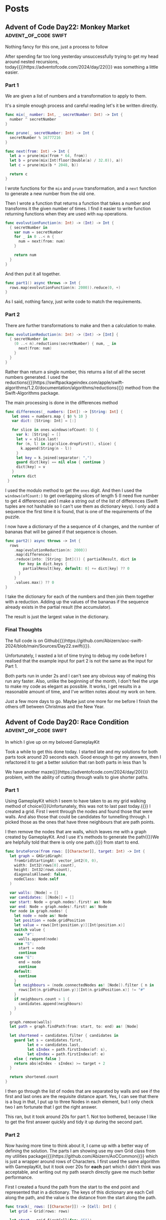 #+HUGO_BASE_DIR: ./
#+options: author:nil
#+MACRO: marginnote @@html:{{<marginnote>}}$1{{</marginnote>}}@@
#+MACRO: sidenote @@html:{{<sidenote>}}$1{{</sidenote>}}@@

# These are used in the Talks section
#+MACRO: speakerdeck @@html:{{<marginnote>}}[Slides on Speaker Deck]($1){{</marginnote>}}@@
#+MACRO: skillsmatter @@html:{{<marginnote>}}[Video at Skills Matter]($1) (free login required){{</marginnote>}}@@
#+MACRO: youtube @@html:{{<marginnote>}}[Video on YouTube]($1){{</marginnote>}}@@

* Posts
** Advent of Code Day22: Monkey Market                :advent_of_code:swift:
:PROPERTIES:
:EXPORT_FILE_NAME: aoc-day22-monkey-market
:EXPORT_DATE: 2024-12-22
:EXPORT_HUGO_CUSTOM_FRONT_MATTER: :meta true :math false
:END:
#+begin_description
Nothing fancy for this one, just a process to follow
#+end_description

After spending far too long yesterday unsuccessfully trying to get my head around nested recursions, today{{{sidenote(https://adventofcode.com/2024/day/22)}}} was something a little easier.

*** Part 1
We are given a list of numbers and a transformation to apply to them.

It's a simple enough process and careful reading let's it be written directly.

#+begin_src swift
  func mix(_ number: Int, _ secretNumber: Int) -> Int {
    number ^ secretNumber
  }

  func prune(_ secretNumber: Int) -> Int {
    secretNumber % 16777216
  }

  func next(from: Int) -> Int {
    let a = prune(mix(from * 64, from))
    let b = prune(mix(Int(floor(Double(a) / 32.0)), a))
    let c = prune(mix(b * 2048, b))

    return c
  }
#+end_src

I wrote functions for the =mix= and =prune= transformation, and a =next= function to generate a new number from the old one.

Then I wrote a function that returns a function that takes a number and transforms it the given number of times. I find it easier to write function returning functions when they are used with =map= operations.

#+begin_src swift
  func evolvutionFunction(n: Int) -> (Int) -> Int {
    { secretNumber in
      var num = secretNumber
      for _ in 0 ..< n {
        num = next(from: num)
      }

      return num
    }
  }
#+end_src

And then put it all together.

#+begin_src swift
  func part1() async throws -> Int {
    rows.map(evolvutionFunction(n: 2000)).reduce(0, +)
  }
#+end_src

As I said, nothing fancy, just write code to match the requirements.

*** Part 2
There are further transformations to make and then a calculation to make.

#+begin_src swift
  func evolutionReduction(n: Int) -> (Int) -> [Int] {
    { secretNumber in
      (0 ..< n).reductions(secretNumber) { num, _ in
        next(from: num)
      }
    }
  }
#+end_src

Rather than return a single number, this returns a list of all the secret numbers generated. I used the reductions{{{sidenote(https://swiftpackageindex.com/apple/swift-algorithms/1.2.0/documentation/algorithms/reductions)}}} method from the Swift-Algorithms package.

The main processing is done in the differences method

#+begin_src swift
 func differences(_ numbers: [Int]) -> [String: Int] {
    let ones = numbers.map { $0 % 10 }
    var dict: [String: Int] = [:]

    for slice in ones.windows(ofCount: 5) {
      var k: [String] = []
      let v = slice.last!
      for (n, l) in zip(slice.dropFirst(), slice) {
        k.append(String(n - l))
      }
      let key = k.joined(separator: ",")
      guard dict[key] == nil else { continue }
      dict[key] = v
    }
    return dict
  }
#+end_src

I used the modulo method to get the =ones= digit. And then I used the =windows(ofCount:)= to get overlapping slices of length 5 (I need five number to get 4 differences) and I make a string out of the list of differences (Swift tuples are not hashable so I can't use them as dictionary keys). I only add a sequence the first time it is found, that is one of the requirements of the puzzle.

I now have a dictionary of the a sequence of 4 changes, and the number of bananas that will be gained if that sequence is chosen.

#+begin_src swift
  func part2() async throws -> Int {
    rows
      .map(evolutionReduction(n: 2000))
      .map(differences)
      .reduce(into: [String: Int]()) { partialResult, dict in
        for key in dict.keys {
          partialResult[key, default: 0] += dict[key] ?? 0
        }
      }
      .values.max() ?? 0
  }
#+end_src  

I take the dictionary for each of the numbers and then join them together with a reduction. Adding up the values of the bananas if the sequence already exists in the partial result (the accumulator).

The result is just the largest value in the dictionary.

*** Final Thoughts
The full code is on Github{{{sidenote(https://github.com/Abizern/aoc-swift-2024/blob/main/Sources/Day22.swift)}}}.

Unfortunately, I wasted a lot of time trying to debug my code before I realised that the example input for part 2 is not the same as the input for Part 1.

Both parts run in under 2s and I can't see any obvious way of making this run any faster. Also, unlike the beginning of the month, I don't feel the urge to make my code as elegant as possible. It works, I get results in a reasonable amount of time, and I've written notes about my work on here.

Just a few more days to go. Maybe just one more for me before I finish the others off between Christmas and the New Year.


** Advent of Code Day20: Race Condition               :advent_of_code:swift:
:PROPERTIES:
:EXPORT_FILE_NAME: aoc-day20-race-conditino
:EXPORT_DATE: 2024-12-20
:EXPORT_HUGO_CUSTOM_FRONT_MATTER: :meta true :math false
:END:
#+begin_description
In which I give up on my beloved GameplayKit
#+end_description

Took a while to get this done today. I started late and my solutions for both parts took around 20 seconds each. Good enough to get my answers, then I refactored it to get a better solution that ran both parts in less than 1s

We have another maze{{{sidenote(https://adventofcode.com/2024/day/20)}}} problem, with the ability of cutting through walls to give shorter paths.

*** Part 1
Using GameplayKit which I seem to have taken to as my grid walking method of choice{{{marginnote(Unfortunately\, this was not to last past today.)}}} I created a grid. First I went through the nodes and found those that were walls. And also those that could be candidates for tunnelling through. I picked those as the ones that have three neighbours that are path points.

I then remove the nodes that are walls, which leaves me with a graph created by GameplayKit. And I use it's methods to generate the path{{{sidenote(We are helpfully told that there is only one path.)}}} from start to end.

#+begin_src swift
  func bruteForce(from rows: [[Character]], target: Int) -> Int {
    let graph = GKGridGraph(
      fromGridStartingAt: vector_int2(0, 0),
      width: Int32(rows[0].count),
      height: Int32(rows.count),
      diagonalsAllowed: false,
      nodeClass: Node.self
    )

    var walls: [Node] = []
    var candidates: [[Node]] = []
    var start: Node = graph.nodes!.first! as! Node
    var end: Node = graph.nodes!.first! as! Node
    for node in graph.nodes! {
      let node = node as! Node
      let position = node.gridPosition
      let value = rows[Int(position.y)][Int(position.x)]
      switch value {
      case "#":
        walls.append(node)
      case "S":
        start = node
        continue
      case "E":
        end = node
        continue
      default:
        continue
      }
      let neighbours = (node.connectedNodes as! [Node]).filter { n in
        rows[Int(n.gridPosition.y)][Int(n.gridPosition.x)] != "#"
      }
      if neighbours.count > 1 {
        candidates.append(neighbours)
      }
    }

    graph.remove(walls)
    let path = graph.findPath(from: start, to: end) as! [Node]

    let shortened = candidates.filter { candidates in
      guard let s = candidates.first,
            let e = candidates.last,
            let sIndex = path.firstIndex(of: s),
            let eIndex = path.firstIndex(of: e)
      else { return false }
      return abs(eIndex - sIndex) >= target + 2
    }

    return shortened.count
  }
#+end_src

I then go through the list of nodes that are separated by walls and see if the first and last ones are the requisite distance apart. Yes, I can see that there is a bug in that, I put up to three Nodes in each element, but I only check two I am fortunate that I got the right answer.

This ran, but it took around 20s for part 1. Not too bothered, because I like to get the first answer quickly and tidy it up during the second part.

*** Part 2

Now having more time to think about it, I came up with a better way of defining the solution. The parts I am showing use my own Grid class from my utilities package{{{sidenote(https://github.com/Abizern/AoCCommon)}}} which is just a wrapper around rows of Characters. I first used the same algorithm with GameplayKit, but it took over 20s for *each* part which I didn't think was acceptable, and writing out my path search directly gave me much better performance.

First I created a found the path from the start to the end point and represented that in a dictionary. The keys of this dictionary are each Cell along the path, and the value is the distance from the start along the path.

#+begin_src swift
  func track(_ rows: [[Character]]) -> [Cell: Int] {
    let grid = Grid(rows: rows)

    let start = grid.firstCell(for: "S")!
    let end = grid.firstCell(for: "E")!

    var path: [Cell] = []
    var queue: Deque<[Cell]> = [[start]]
    var seen: Set<Cell> = []

    while !queue.isEmpty && path.isEmpty {
      let currentPath = queue.removeFirst()
      let head = currentPath.last!
      if head == end {
        path = currentPath
        continue
      }
      if seen.contains(head) {
        continue
      }
      else {
        seen.insert(head)
      }
      let neighbours = grid.neighbours(head, includeDiagonals: false)
      for neighbour in neighbours {
        guard grid.element(neighbour) != "#",
              !seen.contains(neighbour)
        else {
          continue
        }
        queue.append(currentPath + [neighbour])
      }
    }

    var dict = [Cell: Int]()
    for (distance, position) in path.enumerated() {
      dict[position] = distance
    }

    return dict
  }
#+end_src

Then I created a method to return all Cells that are a given distance from a Cell, along with the number of steps it takes to get there. For Part 1 this will be 2, for Part 2 this will be 20.

#+begin_src swift
  func targets(from: Cell, distance: Int) -> [(Cell, Int)] {
    var cells: [(Cell, Int)] = []
    for r in -distance ... distance {
      for c in -distance ... distance {
        guard abs(r) + abs(c) <= distance
        else {
          continue
        }
        cells.append((Cell(from.row + r, from.col + c), abs(r) + abs(c)))
      }
    }
    return cells
  }
#+end_src

Now the actual solution method:

#+begin_src swift
  func countCheats(_ track: [Cell: Int], radius: Int, minReduction reduction: Int) -> Int {
    let path = track.sorted { $0.value < $1.value }
    return path.map { cell, distance in
      var candidates: Set<Cell> = []
      let targets = targets(from: cell, distance: radius)
      for (c, d) in targets {
        guard let dd = track[c],
              !candidates.contains(c),
              dd >= distance + d + reduction
        else {
          continue
        }
        candidates.insert(c)
      }
      return candidates.count

    }.reduce(0, +)
  }
#+end_src

I sort the keys by the path length, so I'm going forwards along the points that make up the path.

#+begin_src swift
  let path = track.sorted { $0.value < $1.value }
#+end_src

I map this array of cells and distances. So that I am examining each point along the route

I create a set to hold possible cheat points. I use a set because cheats are identified by their start and end point, not the route they took.

I then generate the candidates, all the cells within the radius that I can tunnel through to.

#+begin_src swift
  guard let dd = track[c],
        !candidates.contains(c),
        dd >= distance + d + reduction
  else {
    continue
  }
#+end_src

I get the distance of the current point from the start and compare it to the distance from the start of any point than I can tunnel through to. If the difference in length is greater than the target of 100, accounting for the time it takes to tunnel through to that point, then I add it as a possible cheat point.

I then count the number of cheat point for each point, and sum them to get the answer. The same function works for both parts.

#+begin_src swift
  func part1() async throws -> Int {
    countCheats(track, radius: 2, minReduction: 100)
  }

  func part2() async throws -> Int {
    countCheats(track, radius: 20, minReduction: 100)
  }
#+end_src

*** Final Thoughts
For context, the full code is on Github{{{sidenote(https://github.com/Abizern/aoc-swift-2024/blob/main/Sources/Day20.swift)}}}.

I'm a little sad I couldn't get the best out of GameplayKit. I assume that it's able to do far more things than these simple puzzles require it to do, so the overhead swamps any performance I can squeeze out by writing very specific code.

I'm also surprised that I've managed to get to day 20 only missing 3 stars. 


** Advent of Code Day19: Linen Layout :advent_of_code:swift:
:PROPERTIES:
:EXPORT_FILE_NAME: aoc-day19-linen-layout
:EXPORT_DATE: 2024-12-19
:EXPORT_HUGO_CUSTOM_FRONT_MATTER: :meta true :math false
:END:
#+begin_description
Another simple day. Did it fast, then left it alone
#+end_description

My worries for today's{{{sidenote(https://adventofcode.com/2024/day/19)}}} puzzle being very difficult were unfounded. Which makes me more concerned for the weekend.

We are supposed to find the number of towel patterns that are possible given a set of small towels, and then we are supposed to count the number that can be created.

This is an application of the Change-making problem{{{sidenote(https://en.wikipedia.org/wiki/Change-making_problem)}}}.

*** Part 1
I made a recursive function which worked, but slowly, so I added a cache to it.

#+begin_src swift
  func isValid(_ target: String, from sources: [String], cache: inout [String: Bool]) -> Bool {
    if target.isEmpty { return true }
    if let cached = cache[target] { return cached }

    let candidates = sources.filter { target.hasPrefix($0) }.map(\.count)
    guard !candidates.isEmpty else {
      return false
    }
    for length in Set(candidates) {
      let newTarget = String(target.dropFirst(length))
      if isValid(newTarget, from: sources, cache: &cache) {
        cache[newTarget] = true
        return true
      } else {
        cache[newTarget] = false
      }
    }
    return false
#+end_src

The cache tracks whether towel (and sub-towel) combinations are valid or invalid. Along with the case for the target string remaining empty, this is the base case for the recursive function. If the target string is empty, we have been able to consume it's pattern with what is available, so it is valid.

If none of the available sources are a prefix of the towel, then it's not valid

If there are matches, then I remove the number of characters of the source pattern from the target pattern and continue the search. There is some cacheing along the way.

#+begin_src swift
  func part1() async throws -> Int {
    var cache: [String: Bool] = [:]
    let (sources, targets) = input
    return targets.map { isValid($0, from: sources, cache: &cache) }.filter { $0 }.count
  }
#+end_src


*** Part 2
Almost exactly the same as the first part, except we are counting what can be made:

#+begin_src swift
  func countMatches(_ target: String, from sources: [String], cache: inout [String: Int]) -> Int {
    if target.isEmpty { return 1 }
    if let cached = cache[target] { return cached }

    let candidates = sources.filter { target.hasPrefix($0) }
    guard !candidates.isEmpty else {
      return 0
    }

    var counts = 0
    for candidate in candidates {
      let newTarget = String(target.dropFirst(candidate.count))
      let count = countMatches(newTarget, from: sources, cache: &cache)
      if count > 0 {
        cache[newTarget] = count
        counts += count
      } else {
        cache[newTarget] = 0
      }
    }

    return counts
  }
#+end_src

Whenever the base case is reached, I return 1.

While searching, I recurse on the shortened target. In Part 1 I used a set of source lengths, to not duplicate any searches, but in this case it was easier to kick off one call for each match to make consolidating the results faster. And let the cache deal with the multiple calls.

#+begin_src swift
  func part2() async throws -> Int {
    var cache: [String: Int] = [:]
    let (sources, targets) = input
    return targets.map { countMatches($0, from: sources, cache: &cache) }.reduce(0, +)
  }
#+end_src

*** Final Thoughts
It took less than 0.1s for each part and I think that's good enough.

As usual, the full source is available on Github{{{sidenote(https://github.com/Abizern/aoc-swift-2024/blob/main/Sources/Day19.swift)}}}.

I still have some left-over challenges to finish and I should work on them rather than tidy this up to be better code. Yes, there is repetition, but that doesn't bother me as much as it seems to for other people. For more, see my Ted talk on why DRY is a scam{{{sidenote(There is no talk\, but I do think excessive application of DRY may lead to unwanted coupling)}}}.

I'm giving myself permission to slack off on this one.

** Advent of Code Day18: RAM Run                    :advent_of_code:swift:
:PROPERTIES:
:EXPORT_FILE_NAME: aoc-day18-ram-run
:EXPORT_DATE: 2024-12-18
:EXPORT_HUGO_CUSTOM_FRONT_MATTER: :meta true :math false
:END:
#+begin_description
Did it fast, and then did it well.
#+end_description

I enjoyed today's puzzle{{{sidenote(https://adventofcode.com/2024/day/18)}}}.Not because it was reasonably easy, but because I managed to grind out a reasonable efficient solution after thinking about the problem for a little bit. This gave me as much satisfaction as when I figured out the Lanternfish{{{sidenote(The Lanternfish from 2021 https://adventofcode.com/2021/day/6)}}} problem.

I also got to play with GameplayKit{{{sidenote(https://developer.apple.com/documentation/gameplaykit)}}} and Swift-algorithms{{{sidenote(https://github.com/apple/swift-algorithms)}}}.

*** Part 1
given a list of positions in a grid, we are supposed to find the shortest number of steps to go from one corner to another.

Unlike Reindeer Maze{{{sidenote(https://adventofcode.com/2024/day/16)}}}, this is a pure path finding problem. I don't need to implement the search myself{{{sidenote(Not wanting to do this myself is one of the reasons I haven't even started solving Day 16 yet)}}}, I can just use the built in methods from GameplayKit.

#+begin_src swift
  func part1() async throws -> String {
    let graph = createGraph(width: 71, height: 71)
    let points = points.prefix(1024)
    remove(points: points, from: graph)

    let start = graph.node(atGridPosition: vector_int2(0, 0))!
    let end = graph.node(atGridPosition: vector_int2(70, 70))!

    let path = graph.findPath(from: start, to: end)

    return "\(path.count - 1)" // steps, is one less than length of path
  }
#+end_src

The full code{{{sidenote(https://github.com/Abizern/aoc-swift-2024/blob/main/Sources/Day18.swift)}}} has more context around the helper functions, but this is quite simple:

I create a =GKGridGraph= of the specified size, take the first 1024 points off my input list and remove those nodes from the graph. The =GKGridGraph= class takes care of creating a graph for all the remaining nodes, connecting them to their nearest neighbours. Removing nodes leaves me with graph of what cells are connected.

The =FindPath(from:to:)= method returns a list of the nodes traversed in the shortest path from start to end, and I subtract 1 from that as steps are the transitions between paths.

That was that. As usual I tried to get Part 1 as quickly as possible so I can get on to part 2.

*** Part 2
Now we have to use the full input list of points and find which one completely closes off the end point from the start point.

**** Step 1: Brute Force

I wasn't sure if it would work in a reasonable amount of time, but it was quick to write so I gave it a try:

#+begin_src swift
  func bruteForce() -> String {
    let graph = createGraph(width: 71, height: 71)
    let start = graph.node(atGridPosition: vector_int2(0, 0))!
    let end = graph.node(atGridPosition: vector_int2(70, 70))!

    remove(points: points.prefix(1024), from: graph)

    for point in points.dropFirst(1024) {
      let node = graph.node(atGridPosition: vector_int2(Int32(point.1), Int32(point.0)))!
      graph.remove([node])

      if graph.findPath(from: start, to: end).isEmpty {
        return "\(point.0),\(point.1)"
      }
    }

    return "Anser not found"
  }
#+end_src

I create a graph, and the start and end points and then remove the first 1024 points from the graph. I know this doesn't disconnect the start and end because I've already worked out how many steps it takes.

Then, I remove one node at a time and see if a path exists, still using the =findPath(from:to:)= method.

This ran in 23s on my machine. Which is okay, but not really what I am looking for.

**** Stejp 2: Binary Search
Searching for the path is what takes time, so it is a good idea to reduce the number of times we have run that bit of code.

Since the list is ordered, the nodes are removed one at a time in a sequence, A binary search can be used instead.

If you don't know what a binary search{{{marginnote(This is a simple explanation of a binary search\, I first heard it in a Colombo episode and it has always stayed with me.)}}} is, let me give you an example. You have a large number of small bags of gold and a weighing machine that charges you each time you use it. Each of the bags has 10 gold coins in it of equal weight, except, one bag has 9 gold coins and a lead coin that weights slightly _less_ than the gold ones. You want to spend as little as possible on weighing scale charges{{{marginnote(I don't know why; you have all this gold around you.)}}} so you can't jest weigh each bag. Instead you split them into two piles. You weight the first one and then the second pile. One of these piles will weigh less than the other{{{assuming an even number of bags. If it's an odd number, you split  them into even piles, and if they both weight the same, then the left over one is the bag you are looking for.}}} so you know that one of those bags is the one you are looking for. You split this pile into two and weight both piles, again, looking for the lighter pile. This is the process: just keep splitting in two and working on the pile that is lightest. This is obviously going to be faster than weighing each bag. And cheaper.

The swift-algorithms package has a method on arrays called =partioningIndex= which takes a predicate that you provide to show whether the element belongs in the first half or the second half of each shortened list. And it returns the index of the first item where that predicate returns true.

My solution looks like this:

#+begin_src swift
  func binarySearch() -> String {
    let index = points.partitioningIndex { point in
      let graph = createGraph(width: 71, height: 71)
      let start = graph.node(atGridPosition: vector_int2(0, 0))!
      let end = graph.node(atGridPosition: vector_int2(70, 70))!
      let searchIndex = points.firstIndex { $0 == point }!
      let slice = points.prefix(through: searchIndex)
      remove(points: slice, from: graph)

      return graph.findPath(from: start, to: end).isEmpty
    }

    let point = points[index]

    return "\(point.0),\(point.1)"
  }
#+end_src

Within the predicate, I create a graph, remove all the nodes up to and including the point being examined, and see if a path can be found to the end point. This does the search for me. I use the returned index to get the value to use as the result.

This runs faster, about 13s. This is okay, but I was sure I could do better.

**** Part 3 Obstacle based search.
I want to minimise the number of times I have to look for a path. And I had that moment of clarity that, as programmers, makes us feel as if we are doing what we were meant to do.

#+begin_src swift
  func obstacle() -> String {
    let graph = createGraph(width: 71, height: 71)
    let start = graph.node(atGridPosition: vector_int2(0, 0))!
    let end = graph.node(atGridPosition: vector_int2(70, 70))!

    remove(points: points.prefix(1024), from: graph)
    var path = graph.findPath(from: start, to: end)

    for point in points.dropFirst(1024) {
      let node = graph.node(atGridPosition: vector_int2(Int32(point.1), Int32(point.0)))!
      graph.remove([node])

      guard path.contains(node) else { continue }

      let newPath = graph.findPath(from: start, to: end)

      if newPath.isEmpty {
        return "\(point.0),\(point.1)"
      } else {
        path = newPath
      }
    }

    return "Answer not found"
  }
#+end_src

I set up the graph, start and end points as usual, and remove the first 1024 nodes from the input. I know that a path exists at this point, so I cache it in the =path= variable.

Now I go through the remaining points one by one, just as with the brute force search, _except_ if the node to be removed is not one of the nodes on the shortest path, it isn't going to change anything. So I just remove the node and check the next node to remove. If you have a path and the node being taken away is not on that path, there is no need to recalculate the path. I still remove it, because If I do have to search for another path, it's important that it is not included.

If the node is on the path, then I remove the node and search for the path again, cacheing the result in the same variable.

I do this until I find a node to remove that is on the path, and the new recalculated path does not exist.

This runs an just over 1s. I can live with that.

*** General Progress.
I'm behind in my solutions, but I'm up to date with my notes. I still have Day 16 to do and the second part of Day17. But I'll get around to them when I can.

My notes are out of order, but I don't think that matters and I don't want to be held up by wanting to write them in order.

I'm a little concerned about tomorrow. Today was reasonably easy to just get an answer. There might be some terrors yet to come.

** Advent of Code Day15: Warehouse Woes               :advent_of_code:swift:
:PROPERTIES:
:EXPORT_FILE_NAME: aoc-day15-warehouse-woes
:EXPORT_DATE: 2024-12-17
:EXPORT_HUGO_CUSTOM_FRONT_MATTER: :meta true :math false
:END:
#+begin_description
Sometimes this feels like work
#+end_description

I actually got this{{{sidenote(https://adventofcode.com/2024/day/15)}}} done on the day, but haven't written it up because I'm not too happy with the way I got to my solution{{{sidenote(https://github.com/Abizern/aoc-swift-2024/blob/main/Sources/Day15.swift)}}}.

I'm not a fan of problems like this. You have a map and a process; it's just a case of writing out the process. Very much like the day job of a programmer - here's the current system, here are the new requirements: get on with it. At least with AoC I don't have to have my code pass anyone's review.

For some reason my parsing code wasn't working and I spent too long trying to debug that rather than just getting on with it. I ended up with a hybrid solution of splitting the input into two parts and then running parsers over each part.

We are supposed to take a map of the warehouse and a list of moves and then just process these moves over the grid.

A couple of things to note: Firstly, because the map is surrounded by walls, checking that points are within bounds are a lot easier. Any point you are at will get you 4 neighbours. Some of them may be wall tiles, but they will be valid entries on the grid. Secondly, things only move by one space, which makes checking valid moves easier.

*** Part 1
There really isn't much to this. I ended up with a recursive function:

#+begin_src swift
  func move(
    _ state: ((Int, Int), [[Character]]),
    dir: Character,
    tip: (Int, Int)? = nil,
    boxes: [(Int, Int)] = []
  ) -> ((Int, Int), [[Character]]) {
    var ((r, c), rows) = state

    let dr: Int
    let dc: Int

    switch dir {
    case "^": (dr, dc) = (-1, 0)
    case ">": (dr, dc) = (0, 1)
    case "v": (dr, dc) = (1, 0)
    case "<": (dr, dc) = (0, -1)
    default: fatalError("Unknown direction \(dir)")
    }

    let (nr, nc) = tip ?? (r + dr, c + dc)
    let candidate = rows[nr][nc]

    if candidate == "#" {
      return state
    } else if candidate == "." {
      for box in boxes {
        rows[box.0 + dr][box.1 + dc] = "O"
      }
      rows[r][c] = "."
      (r, c) = (r + dr, c + dc)
      rows[r][c] = "@"
      return ((r, c), rows)
    } else { // candidate = "O"
      let newTip = (nr + dr, nc + dc)
      let newBoxes = boxes + [(nr, nc)]
      return move(state, dir: dir, tip: newTip, boxes: newBoxes)
    }
  }
#+end_src

I keep track of the tip of my search path, in whatever direction I am going and there are three conditions:

The tile is a wall: Nothing moves and I just return the original state of the map.

The tile is a space: I set the robot tile to ".", set the next tile in the given direction to "@" as the robot has moved, and then I take the pile of boxes that I've collected{{{sidenote(See the next condition, which is where they get populated)}}} and move them one position up in the given direction.

If the tile contains a box, this is the recursive case, I add it's position to the running =boxes= variable. This is what tracks all the boxes that have to be moved. and then move the tip (which is the next search tile) in the given direction. And I start again.

Since the whole, single width, stack is moving, I don't need to worry about resetting any empty tiles, because everything moves.

*** Part 2

With a bigger map, and a different way of handling boxes.

Horizontal moves are handled almost exactly the same way as with part 1, except now I keep track of the character than I am moving as well as its position.

#+begin_src swift
  func moveHorizontally(_ state: (Cell, [[Character]]), hOffset: Int, nextPos: Cell, boxes: [Cell: Character]) -> (Cell, [[Character]]) {
    var (robot, rows) = state
    var boxes = boxes
    let candidate = rows[nextPos.row][nextPos.col]

    guard candidate != "#" else {
      return state
    }

    if candidate == "." {
      for (key, value) in boxes {
        rows[key.row][key.col + hOffset] = value
      }
      rows[robot.row][robot.col] = "."

      rows[robot.row][robot.col + hOffset] = "@"
      return (Cell(robot.row, robot.col + hOffset), rows)
    }

    if candidate == "[" || candidate == "]" {
      boxes[nextPos] = candidate
      let newNextPos = Cell((nextPos.row, nextPos.col + hOffset))

      return moveHorizontally(state, hOffset: hOffset, nextPos: newNextPos, boxes: boxes)
    }

    fatalError("We should have handled something by now.")
  }
#+end_src

For vertical moves I have to handle things a little differently: Rather than a single point being the "tip" of the search, it can be a row, which is everything connected to the robot.

#+begin_src swift
  func moveVertically(_ state: (Cell, [[Character]]), vOffset: Int, nextPos: [Cell], boxes: [Cell: Character]) -> (Cell, [[Character]]) {
    var (robot, rows) = state
    var boxes = boxes
    let candidates = nextPos.map { rows[$0.row][$0.col] }

    if candidates.contains("#") {
      return state
    }

    if candidates.allSatisfy({ $0 == "." }) {
      for (key, _) in boxes {
        rows[key.row][key.col] = "."
      }
      for (key, value) in boxes {
        rows[key.row + vOffset][key.col] = value
      }
      rows[robot.row][robot.col] = "."
      rows[robot.row + vOffset][robot.col] = "@"
      return (Cell(robot.row + vOffset, robot.col), rows)
    }

    if candidates.contains("[") || candidates.contains("]") {
      var candidateBoxes = nextPos.map { ($0, rows[$0.row][$0.col]) }.sorted { $0.0.col < $1.0.col }

      if let lst = candidateBoxes.last, lst.1 == "[" {
        let (rightRow, rightCol) = (lst.0.row, lst.0.col + 1)
        candidateBoxes.append((Cell((rightRow, rightCol)), rows[rightRow][rightCol]))
      }

      if let fst = candidateBoxes.first, fst.1 == "]" {
        let (leftRow, leftCol) = (fst.0.row, fst.0.col - 1)
        candidateBoxes.append((Cell((leftRow, leftCol)), rows[leftRow][leftCol]))
      }

      var newNextPos: [Cell] = []
      for (cell, value) in candidateBoxes {
        if value == "[" || value == "]" {
          boxes[cell] = value
          newNextPos.append(Cell((cell.row + vOffset, cell.col)))
        }
      }

      return moveVertically(state, vOffset: vOffset, nextPos: newNextPos, boxes: boxes)
    }

    fatalError("We should have matched something by now")
  }
#+end_src

I have to handle the ends of this row a little differently since boxes are in two parts. That's what the sorting and checking code is. I sort my list of moving candidates, if the leftmost point is "]" I know there is a "[" to it's left, and if there is a "[" at the right, then there is a "]" one cell over.

The same recursive process applies.

Another difference is that I over wrote every visited tile with "." before moving the boxes to their new positions, because, unlike the horizontal case, not every position will be overwritten bi a new box or a robot.

I then run these two recursive functions from a single non-recursive function:

#+begin_src swift
  func wideMove(_ state: (Cell, [[Character]]), dir: Character) -> (Cell, [[Character]]) {
    let (r, c) = (state.0.row, state.0.col)

    switch dir {
    case "^":
      let vOffset = -1
      return moveVertically(state, vOffset: vOffset, nextPos: [Cell((r + vOffset, c))], boxes: [:])
    case "v":
      let vOffset = 1
      return moveVertically(state, vOffset: vOffset, nextPos: [Cell((r + vOffset, c))], boxes: [:])
    case ">":
      let hOffset = 1
      return moveHorizontally(state, hOffset: hOffset, nextPos: Cell((r, c + hOffset)), boxes: [:])
    case "<":
      let hOffset = -1
      return moveHorizontally(state, hOffset: hOffset, nextPos: Cell((r, c + hOffset)), boxes: [:])
    default:
      fatalError("Unknown direction \(dir)")
    }
  }
#+end_src

And that was it.

One of the only things that I managed to take from this was that I really thought about the recursive solution to part 2 and my code ran and gave me the correct answer at the first attempt. Unfortunately, I was a little sick of it by the time I'd finished that I can't bring myself to go back and tidy it up. Maybe I'll go back and tidy it up at some later date.

** Advent of Code Day14: Restroom Redoubt             :advent_of_code:swift:
:PROPERTIES:
:EXPORT_FILE_NAME: aoc-day14-restroom-redoubt
:EXPORT_DATE: 2024-12-14T14:30:00Z
:EXPORT_HUGO_CUSTOM_FRONT_MATTER: :meta true :math false
:END:
#+begin_description
Easter Eggs in a Christmas themed puzzle?
#+end_description

I think this{{{sidenote(https://adventofcode.com/2024/day/14)}}} was a short one because part2 wasn't the easiest to come up with a definitive answer.

*** Part 1
I think I'm getting better with parsing inputs, I got this into my system quickly and the rest of it was just writing a simulation for 100 iterations, counting locations and figuring out the safety score.

It probably isn't worth putting the code itself here, but it's available{{{sidenote(https://github.com/Abizern/aoc-swift-2024/blob/main/Sources/Day14.swift)}}} on Github.

*** Part 2
No way to write a test for this, and I wasn't going to cycle through all the possibilities to look for a tree. And there wasn't a description of the tree. Thinking it could have something to do with the solution to part 1, I looked at varies points, if any quadrants we empty, or symmetric, but it turned out that finding the *minimum of the safety score*, is the answer. You can see the output of my tree{{{sidenote([aoc-tree.txt](/img/2024/12/aoc-tree.txt))}}} as a text file.

** Advent of Code Day13: Claw Contraption             :advent_of_code:swift:
:PROPERTIES:
:EXPORT_FILE_NAME: aoc-day13-claw-contraption
:EXPORT_DATE: 2024-12-14T13:30:00Z
:EXPORT_HUGO_CUSTOM_FRONT_MATTER: :meta true :math true
:END:
#+begin_description
The claw has chosen...
#+end_description

I went on a bit of a math rabbit hole, but came up with a solution that runs quickly enough.

This one is just about maths. We have a machine with buttons to move a claw{{{sidenote(https://adventofcode.com/2024/day/13)}}} and want to know a) can it be positioned in a particular place, and b) if it can be positioned, how much will it cost.

*** Part 1
We are told that the machine should take no more than 100 button presses to move the claw. As I like to get the first part done quickly so that I can get to the second part, I wrote a brute for solution that just ran through 100 button presses until I found an answer.

#+begin_src swift
  var minimumCost: Int? {
    var minimumCost: Int?
    for a in 0 ..< 100 {
      for b in 0 ..< 100 {
        let currentX = a * buttonA.dx + b * buttonB.dx
        let currentY = a * buttonA.dy + b * buttonB.dy

        if currentX == prize.x, currentY == prize.y {
          let cost = 3 * a + b
          if minimumCost == nil || cost < minimumCost! {
            minimumCost = cost
          }
        }
      }
    }
    return minimumCost
  }
#+end_src

Even for all of the inputs, this hardly took any time. I'm not sure I even needed to worry about the minimum cost, these are straight line equations and will only have one solution.

Running the solution was a one liner.

#+begin_src swift
  func part1() async throws -> Int {
    machines.compactMap(\.costToWin).reduce(0, +)
  }
#+end_src

*** Part 2
With the target positions set to large numbers, this brute force method was not going to be feasible.

We have two equations linear equations

\[
a_x m + b_x n = c_x \quad (1) \\
a_y m + b_y n = c_y \quad (2)
\]

where:
- \(a_x\) and \(b_x\) are the distances moved in the \(x\) direction by the \(a\) and \(b\) buttons.
- \(a_y\) and \(b_y\) are the distances moved in the \(y\) direction by the \(a\) and \(b\) buttons.
- \(c_x\) and \(c_y\) are the distances in the \(x\) and \(y\) direction to the target.

These are simultaneous equations that could be solved mathematically many ways, direct substitution, matrix methods, etc. But we know that these are Linear Diophantine{{{sidenote(https://en.wikipedia.org/wiki/Diophantine_equation#:~:text=In%20mathematics%2C%20a%20Diophantine%20equation,integer%20solutions%20are%20of%20interest.)}}} equations, that have whole number solutions, and I didn't want to use numerical methods that deal with Real numbers.

I thought about using the Chinese Remainder Theorem{{{sidenote(https://en.wikipedia.org/wiki/Chinese_remainder_theorem)}}}, but for only two equations I didn't want to go turning them into modular forms.

But there is the Extended Euclidean Algorithm{{{sidenote(https://en.wikipedia.org/wiki/Extended_Euclidean_algorithm)}}} which deals with equations of the form we are given, so I tried to use that.

But since there are two equations, I didn't need to go that far, there are only a couple of checks that need to be done. Essentially the code to solve this returns a tuple of the number of presses required for A and B, or nil if there is no solution.

#+begin_src swift
  public func diophantineEEA(ax: Int, bx: Int, ay: Int, by: Int, cx: Int, cy: Int) -> (m: Int, n: Int)? {
  let aPrime = ay * bx - by * ax
  let cPrime = cy * bx - by * cx

  if aPrime == 0 || cPrime % aPrime != 0 {
    return nil
  }

  let m = cPrime / aPrime

  let numerator = cx - ax * m
  if numerator % bx != 0 {
    return nil
  }

  let n = numerator / bx

  return (m, n)
}
#+end_src

We can rearrange \((1)\) so that there is only one variable on the left:

\[
n = \frac{c_x - a_xm}{b_x} \quad (3)
\]

Substitute this value of n into \((2)\):

\[ a_y m + b_y \left( \displaystyle \frac{c_x - a_x m}{b_x} \right) = c_y \quad (4) \]

With a little re-arrangement and distribution{{{marginnote(Left as an exercise for the reader.)}}} this can be re-written as:

\[ (a_y b_x - b_y a_x) m = c_y b_x - b_y c_x \quad (5) \]

We can simplify this as:

\[ a' = a_y b_x - b_y a_x , c' = c_y b_x - b_y c_x  \quad (6) \]

And we are left with:

\[ a'm = c' \quad (7) \]

This is where the conditions for Diophantine equations apply. obviously \[a'\] can't be zero, and \[c' / a' \] has to be a whole number. Since presses can only be whole numbers, \[m\] and \[n\] have to be whole numbers.

The rest is just substitution.

#+begin_src swift
  var costToWin: Int? {
    guard let (a, b) = diophantineEEA(
            ax: buttonA.dx,
            bx: buttonB.dx,
            ay: buttonA.dy,
            by: buttonB.dy,
            cx: prize.x,
            cy: prize.y
          )
    else {
      return nil
    }
    return 3 * a + b
  }

  func part2() async throws -> Int {
    machines.map(\.corrected).compactMap((\.costToWin)).reduce(0, +)
  }
#+end_src

This runs really quickly. Not sure I needed to spend the time learning how to make sure the answers are whole numbers, but that's one of the reasons I do AoC -- to learn new things.

As usual, the full code{{{sidenote(https://github.com/Abizern/aoc-swift-2024/blob/main/Sources/Day13.swift)}}} is on Github.


** Advent of Code Day12: Garden Groups                :advent_of_code:swift:
:PROPERTIES:
:EXPORT_FILE_NAME: aoc-day12-garden-groups
:EXPORT_DATE: 2024-12-13T04:50:00Z
:EXPORT_HUGO_CUSTOM_FRONT_MATTER: :meta true :math false
:END:
#+begin_description
I see flood fills everywhere.
#+end_description

Today's challenge{{{sidenote(https://adventofcode.com/2024/day/12)}}} felt very strange to me. I read the question. I knew what I had to do for Part 1, but I didn't feel very motivated to actually finish my implementation. I pushed through and eventually got it done, then spent too long thinking about how to do Part 2 before I realised that it was more or less the same approach as for part 1, just with different parameters.

*** Part 1
Given a grid of a farm and its crops we are supposed to work out some number based on the area and the perimeter.

The approach I used was that of flood filling. I take a point from the graph and do a search for all its neighbours that have the same crop type, and I keep doing that until I have found all connected plots of the same type. I keep track of the plots that I have seen so I don't double count them, and do this for all the plots.

Counting the number of plots in each region gives me the area.

Since I was using GameplayKit to help me with my graph, I went through and removed all edges that weren't connected to a plot of the same type. For each plot I then work out the number of sides by subtracting the number of graph edges it has to other plots from 4. Then multiply and sum to get the first answer.

#+begin_src swift
extension Day12 {
  typealias GridGraph = GKGridGraph<GKGridGraphNode>
  typealias Node = GKGridGraphNode

  func farm(from rows: [[Character]]) -> GridGraph {
    let width = Int32(rows[0].count)
    let height = Int32(rows.count)
    let origin = vector_int2(0, 0)
    let graph = GKGridGraph(
      fromGridStartingAt: origin,
      width: width,
      height: height,
      diagonalsAllowed: false,
      nodeClass: Node.self
    )

    for node in graph.nodes! {
      let node = node as! Node
      let position = node.gridPosition
      let (row, column) = (Int(position.y), Int(position.x))

      for neighbor in node.connectedNodes {
        let neighbor = neighbor as! Node
        let nPosition = neighbor.gridPosition
        let (nRow, nColumn) = (Int(nPosition.y), Int(nPosition.x))

        if rows[nRow][nColumn] != rows[row][column] {
          node.removeConnections(to: [neighbor], bidirectional: true)
        }
      }
    }

    return graph
  }

  func regions(from graph: GridGraph, rows _: [[Character]]) -> [Set<Node>] {
    var regions: [Set<Node>] = []
    var seen: Set<Node> = []

    for node in graph.nodes! {
      let node = node as! Node
      guard !seen.contains(node) else { continue }

      var stack = [node]
      var currentRegion = Set<Node>()

      while !stack.isEmpty {
        let currentNode = stack.removeLast()
        guard !seen.contains(currentNode) else { continue }
        seen.insert(currentNode)
        currentRegion.insert(currentNode)

        // Add unvisited neighbors of the same region to the stack
        for neighbor in currentNode.connectedNodes {
          let neighbor = neighbor as! Node
          if !seen.contains(neighbor) {
            stack.append(neighbor)
          }
        }
      }

      if !currentRegion.isEmpty {
        regions.append(currentRegion)
      }
    }

    return regions
  }

  func price(_ region: Set<Node>) -> Int {
    let area = region.count
    let perimeter = region.reduce(0) { partialResult, node in
      partialResult + 4 - node.connectedNodes.count
    }

    return area * perimeter
  }
}
#+end_src

*** Part 2
This took a lot more thought before I bit the bullet and wrote the code.

I defined a struct to represent and edge for a plot:

#+begin_src swift
 struct Edge: Hashable {
    enum Direction: Hashable {
      case top, right, bottom, left
    }

    let position: vector_int2
    let direction: Direction

    var neighbours: [Edge] {
      let x = position.x
      let y = position.y
      switch direction {
      case .top, .bottom:
        return [
          Edge(position: vector_int2(x: x + 1, y: y), direction: direction),
          Edge(position: vector_int2(x: x - 1, y: y), direction: direction),
        ]
      case .right, .left:
        return [
          Edge(position: vector_int2(x: x, y: y + 1), direction: direction),
          Edge(position: vector_int2(x: x, y: y - 1), direction: direction),
        ]
      }
    }
  }
#+end_src

This also gives me the neighbours I expect to have in horizontal and vertical directions.

I already have a function for working out a connected region, and I use that to generate all the plot edges:

#+begin_src swift
  func edges(for region: Set<Node>) -> Set<Edge> {
    var edges: Set<Edge> = []

    for node in region {
      let position = node.gridPosition
      let above = position.above
      let below = position.below
      let left = position.left
      let right = position.right

      let neighbours = node.connectedNodes.map { $0 as! Node }.map(\.gridPosition)
      if !neighbours.contains(above) {
        edges.insert(Edge(position: position, direction: .top))
      }

      if !neighbours.contains(below) {
        edges.insert(Edge(position: position, direction: .bottom))
      }

      if !neighbours.contains(left) {
        edges.insert(Edge(position: position, direction: .left))
      }

      if !neighbours.contains(right) {
        edges.insert(Edge(position: position, direction: .right))
      }
    }
    return edges
  }
#+end_src

Now I use the same flood filling to find all the connected edges. I take an edge off the list, and generate it's expected neighbours and count them up.

#+begin_src swift
  func sides(for region: Set<Node>) -> Int {
    let edges = edges(for: region)
    var totalSides = 0
    var seen = Set<Edge>()

    for edge in edges {
      guard !seen.contains(edge) else { continue }
      var stack = Deque<Edge>([edge])

      while !stack.isEmpty {
        let current = stack.removeFirst()
        guard !seen.contains(current) else { continue }
        seen.insert(current)

        for neighbour in current.neighbours {
          guard !seen.contains(neighbour) else { continue }
          if edges.contains(neighbour) {
            stack.append(neighbour)
          }
        }
      }

      totalSides += 1
    }
    return totalSides
  }
#+end_src

And that gave me the correct answer.

As usual, the full code for this is on Github{{{sidenote(https://github.com/Abizern/aoc-swift-2024/blob/main/Sources/Day12.swift)}}}. It felt like a slog, I don't mind telling you.

** Advent of Code Day11: Plutonian Pebbles            :advent_of_code:swift:
:PROPERTIES:
:EXPORT_FILE_NAME: aoc-day11-plutonian-pebbles
:EXPORT_DATE: 2024-12-11
:EXPORT_HUGO_CUSTOM_FRONT_MATTER: :meta true :math false
:END:
#+begin_description
I've seen this type of problem before
#+end_description

Today{{{sidenote(https://adventofcode.com/2024/day/11)}}} we had a list of stones that changed over time and we had to count how many there would be at the end of the count. I thought this sort of problem would come up, I've seen it before{{{sidenote(The Lanternfish from 2021 https://adventofcode.com/2021/day/6)}}}, and it is one of my favourite ones because it was the first time I saw the process for solving these puzzles.

The problem is that with the splitting of the stones (or the spawning in the case of lanternfish) the number of stones starts going up very quickly, though their identifying numbers lie mostly within a smaller range. In the case of lanternfish it was the number of days in the cycle, for the stones it today's puzzle, it is the identifier.

For odd length numbers, this index goes up to larger numbers, which will probably need to split into two stones in the following cycle. Eventually, these identifiers will start to appear multiple times, which is the clue to the process for solving these puzzles: We can deal with blocks of stones (excuse the pun) sharing an ID in one step.

*** Part 1

I turned the input into a dictionary of identifiers and their counts from the input. There are no duplicates to start with.

#+begin_src swift
  var stoneDictionary: [Int: Int] {
    do {
      let numbers = try NumberLine(separator: " ").parse(data)
      return Dictionary(grouping: numbers, by: { $0 }).mapValues(\.count)
    } catch {
      fatalError("Could not parse input \(error)")
    }
  }
#+end_src

The main engine of the solution is the function with processes the list of stones: in my case a dcitionary

#+begin_src swift
  func step(_ dict: [Int: Int]) -> [Int: Int] {
    var keys = dict.keys.filter { $0 != 0 }.map { ($0, String($0)) }
    let partitionIndex = keys.partition { $0.1.count % 2 == 1 }
    var accum = [Int: Int]()

    if let zeroes = dict[0] {
      accum[1] = zeroes
    }

    // even length keys
    for pair in keys[0 ..< partitionIndex] {
      let (key, strKey) = pair
      let count = dict[key]!
      let midpoint = strKey.count / 2

      accum[Int(strKey.prefix(midpoint))!, default: 0] += count
      accum[Int(strKey.suffix(midpoint))!, default: 0] += count
    }

    for pair in keys[partitionIndex ..< keys.count] {
      let key = pair.0
      let newKey = key * 2024
      let value = dict[key]!

      accum[newKey, default: 0] += value
    }

    return accum
  }
#+end_src

Which looks long but is quite simple

Start by splitting the keys into a pair of the key and the string representation of the key. Then use the =partion(by:)= method on arrays, which rearranges an array such that elements which pass the predicate appear after elements that fail the predicate. The value returned is the index of the partion

#+begin_src swift
  var keys = dict.keys.filter { $0 != 0 }.map { ($0, String($0)) }
  let partitionIndex = keys.partition { $0.1.count % 2 == 1 }
#+end_src

I create a dictionary to hold the new state of the stones, and deal with those that have an identifier of 0 to have identifier's of 1
#+begin_src swift
  var accum = [Int: Int]()

  if let zeroes = dict[0] {
    accum[1] = zeroes
  }
#+end_src

For keys that have even length keys, I loop through them, performing the split to get the news keys and then adding the counts of those stones to the new dictionary.
#+begin_src swift
  for pair in keys[0 ..< partitionIndex] {
    let (key, strKey) = pair
    let count = dict[key]!
    let midpoint = strKey.count / 2

    accum[Int(strKey.prefix(midpoint))!, default: 0] += count
    accum[Int(strKey.suffix(midpoint))!, default: 0] += count
  }
#+end_src

For the odd length key, I multiply the key by =2024= ad assign the value to this keys in the new dictionary, and return the new state of the stones.
#+begin_src swift
  for pair in keys[partitionIndex ..< keys.count] {
    let key = pair.0
    let newKey = key * 2024
    let value = dict[key]!

    accum[newKey, default: 0] += value
  }

  return accum
#+end_src

To run this for a given number of blinks I created a helper function that iteratively runs the step function for a given number of times.

#+begin_src swift
  func stepper(_ dict: [Int: Int], blinks: Int) -> Int {
    var dict = dict
    for _ in 0 ..< blinks {
      dict = step(dict)
    }

    return dict.values.reduce(0, +)
  }
#+end_src

Running it for 25 times is easy enough now.

#+begin_src swift
  func part1() async throws -> Int {
    stepper(stoneDictionary, blinks: 25)
  }
#+end_src

*** Part 2
It may be possible to run the first part by applying the rules to one stone at a time for part 1, I remember from my attempts at Lanternfish that this takes a long time for step 2. Except it doesn't really.

Change the number of steps to 75 instead of 25, and it still runs in millisecond time.
#+begin_src swift
  func part2() async throws -> Int {
    stepper(stoneDictionary, blinks: 75)
  }
#+end_src

The full source, which is not much longer, is available on Github{{{sidenote(https://github.com/Abizern/aoc-swift-2024/blob/main/Sources/Day11.swift)}}}.


** Advent of Code Day10: Hoof It                      :advent_of_code:swift:
:PROPERTIES:
:EXPORT_FILE_NAME: aoc-day10-hoof-it
:EXPORT_DATE: 2024-12-10
:EXPORT_HUGO_CUSTOM_FRONT_MATTER: :meta true :math false
:END:
#+begin_description
Easier than expected, don't look a gift reindeer in the mouth.
#+end_description

I was expecting a Graph{{{sidenote(https://adventofcode.come/2024/day/9)}}} problem to show up around now, and it as a good time to create a utility =Grid= class to make working with these 2D graphs a little easier.

Unlike yesterday's{{{sidenote(https://abizern.dev/posts/aoc-day9-disk-fragmenter/)}}} debacle, I read the question carefully. I took care to only count one start -- end point as a route, which meant that part 2 was quite easy to do. I ended up refactoring both methods into one, but I'll show the original methods here because it might make for a clearer explanation

*** Part 1
My grid type takes care of returning neighbours of a point {{{sidenote(Which I represent with a Cell struct to refer to a point in a grid)}}} and only returning valid cells that are within bounds.

Given a staring position (which I find by looking for all the Cells with value 0) I calculate the score using:

#+begin_src swift
  func score(_ grid: Grid<Int>, start: Cell) -> Int {
    var count = 0
    var queue = Deque<Cell>([start])
    var ends = Set<Cell>()

    while !queue.isEmpty {
      let cursor = queue.removeFirst()

      guard let cursorValue = grid.element(cursor),
            cursorValue != 9
      else {
        if !ends.contains(cursor) {
          count += 1
          ends.insert(cursor)
        }
        continue
      }

      let neighbours = grid
        .neighbours(cursor, includeDiagonals: false)
        .filter { grid.element($0)! - cursorValue == 1 }
      queue.append(contentsOf: neighbours)
    }

    return count
  }
#+end_src

I set up some variables to track the count and the endpoints of each trailhead I also set up a queue to store the candidates to consider{{{sidenote(I did something similar for Day 4 https://abizern.dev/posts/aoc-day4-ceres-search/)}}}, and initialise it with the position of the start point.

Then go through the list, taking a value from it as long as there are values to be taken. Most loops will add a value to this list and it is how the routes are calculated.


#+begin_src swift
  let cursor = queue.removeFirst()
#+end_src

if the value is not an end point, get all the neighbours that have values that are strictly one more than the value of the current point and add them to the queue. Since the condition is looking for greater values, there is no need to worry about backtracking.

#+begin_src swift
  let neighbours = grid
    .neighbours(cursor, includeDiagonals: false)
    .filter { grid.element($0)! - cursorValue == 1 }
  queue.append(contentsOf: neighbours)
#+end_src

if the value is 9, we have reached the end of the trail

#+begin_src swift
  guard let cursorValue = grid.element(cursor),
        cursorValue != 9
  else {
    if !ends.contains(cursor) {
      count += 1
      ends.insert(cursor)
    }
    continue
  }  
#+end_src

We check whether we have already found the end point. The requirement is that we find the longest path, but the length doesn't matter as we are not doing anything with the length. If there are multiple paths, one of them is bound to be the longest. If I've found the path I just move on to the next cell in the list without incrementing the count.

Running the code to get the answer:

#+begin_src swift
  func part1() async throws -> Int {
    trailHeads(grid).map { score(grid, start: $0) }.reduce(0, +)
  }
#+end_src

*** Part 2
For the second part, there is no need to check if we have already considered the end point. We have to find all paths, and this is made easier by the requirement that the value is always increasing, so there are no loops.

The code is a simplified version of that used for part 1

#+begin_src swift
  func rating(_ grid: Grid<Int>, start: Cell) -> Int {
    var count = 0
    var queue = Deque<Cell>([start])

    while !queue.isEmpty {
      let cursor = queue.removeFirst()

      guard let cursorValue = grid.element(cursor),
            cursorValue != 9
      else {
        count += 1
        continue
      }

      let neighbours = grid
        .neighbours(cursor, includeDiagonals: false)
        .filter { grid.element($0)! - cursorValue == 1 }
      queue.append(contentsOf: neighbours)
    }

    return count
  }
#+end_src

#+begin_src swift
  func part2() async throws -> Int {
    trailHeads(grid).map { rating(grid, start: $0) }.reduce(0, +)
  }
#+end_src

*** Tidying Up
The code is so similar that I rewrote it to a single function. The full solution is on Github{{{sidenote(https://github.com/Abizern/aoc-swift-2024/blob/main/Sources/Day10.swift)}}}.

#+begin_src swift
  func trailCount(_ grid: Grid<Int>, start: Cell, allPaths: Bool = false) -> Int {
    var count = 0
    var queue = Deque<Cell>([start])
    var ends = Set<Cell>()

    while !queue.isEmpty {
      let cursor = queue.removeFirst()
      let cursorValue = grid.element(cursor)!

      if cursorValue == 9 {
        switch (allPaths, ends.contains(cursor)) {
        case (false, false):
          count += 1
          ends.insert(cursor)
        case (false, true):
          continue
        case (true, _):
          count += 1
          continue
        }
      }

      let neighbours = grid
        .neighbours(cursor, includeDiagonals: false)
        .filter { grid.element($0)! - cursorValue == 1 }
      queue.append(contentsOf: neighbours)
    }

    return count
  }
#+end_src

Which takes a flag that controls whether unique paths are counted or all paths.

And the original functions can be rewritten to use this more general function:

#+begin_src swift
  func score(_ grid: Grid<Int>, start: Cell) -> Int {
    trailCount(grid, start: start)
  }

  func rating(_ grid: Grid<Int>, start: Cell) -> Int {
    trailCount(grid, start: start, allPaths: true)
  }
#+end_src

I'm not sure what the final part of the puzzle is about -- why is the reindeer making flags? Maybe this problem will appear later on in the series?

** Advent of Code Day9: Disk Fragmenter               :advent_of_code:swift:
:PROPERTIES:
:EXPORT_FILE_NAME: aoc-day9-disk-fragmenter
:EXPORT_DATE: 2024-12-09
:EXPORT_HUGO_CUSTOM_FRONT_MATTER: :meta true :math false
:END:
#+begin_description
I should have read the question properly ☹️
#+end_description

I had a bit of difficulty today{{{sidenote(https://adventofcode.come/2024/day/9)}}} for two reasons. Firstly, Swift doesn't seem to be that good with deep recursions. I wanted to use a recursive solution, but my stack size grow too large. Secondly, I didn't read the requirements for part 2 properly, and it took me a while to figure out how to bubble files up into the empty slots.

I eventually got it done with an imperative loop{{{sidenote(https://github.com/Abizern/aoc-swift-2024/blob/main/Sources/Day09.swift)}}}

*** Part 1
Given a representation for a file system with file blocks and empty spaces, we are supposed to move files from the back into the empty spaces in the front and calculate a checksum.

I created a type to represent either a file block or a space, and this turned out to be helpful for part 2:

#+begin_src swift
  enum Descriptor: Equatable, CustomStringConvertible {
    case file(id: Int, length: Int)
    case empty(length: Int)

    var expanded: [Int] {
      switch self {
      case .file(let id, let length):
        Array(repeating: id, count: length)
      case .empty(let length):
        Array(repeating: Int.min, count: length)
      }
    }

    var fileId: Int {
      switch self {
      case .file(id: let id, length: _):
        id
      case .empty(length: _):
        Int.min
      }
    }

    var length: Int {
      switch self {
      case .file(_, let length):
        length
      case .empty(let length):
        length
      }
    }
  }
#+end_src

This meant that the input was an array of these =Descriptors=

I expanded my list into a list of numbers that matches the examples by using the =expanded= var on my type. Then I read from both ends of this list, if there was a space in the front, I appended the last value that was not a space in it's place. I didn't keep track of the spaces at the end, because they did not contribute to the checksum.

#+begin_src swift
  func rearrange(_ input: Deque<Int>) -> [Int] {
    var input = input
    var accumulator: [Int] = []
    while let f = input.popFirst() {
      if f > Int.min {
        accumulator.append(f)
      } else if !input.isEmpty {
        accumulator.append(input.popLast()!)
        // Clear out spaces from the back
        while !input.isEmpty, input.last! == Int.min {
          input.removeLast()
        }
      } else {
        continue
      }
    }

    return accumulator
  }
#+end_src

I then had a simple function to calculate the checksum

#+begin_src swift
  func checksum(_ input: [Int]) -> Int {
      input.enumerated().map(*).reduce(0, +)
    }
#+end_src

and the entire solution was just putting these together:

#+begin_src swift
  func part1() async throws -> Int {
    let files = Deque(diskMap.flatMap(\.expanded))
    let rearranged = rearrange(files)

    return checksum(rearranged)
  }
#+end_src

*** Part 2
This is where I got stuck for a while. Rather than trying to move each fileID once, after every movement of a file block I tried to move the files at the back into any possible new spaces that were made available by the files being moved.

After I went through the example again, I kept track of the current fileID I was trying to move, but all my recursive code seemed to overrun the stack. I'm not sure if I was writing badly recurring code, or whether Swift not being optimised for recursion is an issue. I eventually managed to get my solution to work and my choice of data structure helped.

I run through the fileIDs in reverse, I find the length of the block to move, and then look for free space at the front. If it exists, I replace the old position with empty space and insert the the fileIDs in the space. If there is more space left over, I fill that with an empty block. Then I try the next lowest FileID.

When the fileID becomes =1= I return the list since the =0= files are at the front by definition.

#+begin_src swift
  unc defrag(_ input: [Descriptor]) -> [Descriptor] {
    var input = input[...]
    var highestIndex = input.last!.fileId

    while highestIndex > 0 {
      guard let candidateIndex = input.firstIndex(where: { $0.fileId == highestIndex }) else { fatalError("We should have fileID \(highestIndex)") }
      let candidateLength = input[candidateIndex].length

      guard let targetIndex = input.firstIndex(
        where: { descriptor in
          if case .empty(let length) = descriptor, length >= candidateLength {
            true
          } else {
            false
          }
        }
      ),
        targetIndex < candidateIndex
      else {
        highestIndex -= 1
        continue
      }

      input.replaceSubrange(candidateIndex ... candidateIndex, with: [.empty(length: candidateLength)])
      let targetLength = input[targetIndex].length
      let newTarget = Descriptor.file(id: highestIndex, length: candidateLength)
      if targetLength == candidateLength {
        input.replaceSubrange(targetIndex ... targetIndex, with: [newTarget])
      } else {
        input.replaceSubrange(targetIndex ... targetIndex, with: [newTarget, .empty(length: targetLength - candidateLength)])
      }

      highestIndex -= 1
    }

    return Array(input)
  }
#+end_src

Once that is working, it's just a procedure to get the final result:

#+begin_src swift
  func part2() async throws -> Int {
    defrag(diskMap)
      .flatMap(\.expanded)
      .map { $0 > Int.min ? $0 : 0 }
      .enumerated()
      .map { $0 * $1 }
      .reduce(0, +)
  }
#+end_src

And this still ran fairly quickly: in about 0.2s which is good enough.

*** Final thoughts
Recursion didn't work and it bothers me. When I get some time I'll try it in a different language to see if it works better there.

Reading the question is important. I'm usually diligent about it, but for some reason I was so concerned about my recursive code not working that I didn't think that maybe I was solving the wrong problem.

** Advent of Code Day8: Resonant Collinearity         :advent_of_code:swift:
:PROPERTIES:
:EXPORT_FILE_NAME: aoc-day8-resonant-collinearity
:EXPORT_DATE: 2024-12-08
:EXPORT_HUGO_CUSTOM_FRONT_MATTER: :meta true :math false
:END:
#+begin_description
Maybe this explains my spotty WiFi coverage
#+end_description

We are given a grid of antennas{{{sidenote(https://adventofcode.come/2024/day/8)}}} and we're supposed to find which ones line up and find points that extend from them, and count the unique positions where they occur.

There aren't that may points. I wrote, what I thought was a quick and dirty solution, but both parts ran in about 1ms, so I didn't think it was worth doing much cleaning up.

I'm not going to show the code here, if you'd like to see it, the solution is online{{{sidenote(https://github.com/Abizern/aoc-swift-2024/blob/main/Sources/Day08.swift)}}}. I'll concentrate on the reasoning.


*** Part 1
To find an antinode between two antennas of the same time, work out the changes to the rows and columns to get to =target= from =source= and add that offset to =target=

I parsed out the antennas, and used the Swift-Algorithms package{{{sidenote(https://github.com/apple/swift-algorithms)}}} to generate a product of this list. Which gave me a pair of every antenna with every other antenna.

Each pair is a =(source, target)= pair.

If both antennas are the same, ignore the pair.

If the antennas are of different types ignore the pair.

Work out the offset between the two antennas: the change in row and column to get to =target= from =source=.

add this offset to =target= to get the antinode along the line from =source= to =target=

Check that this antinode is within the boundary otherwise ignore it.

I only check for the antinode in one direcion. Since I am taking a product of every node with every other node, the antinode in the opposite direction when I eventually examine =(target, source)=.

After I get these, I throw them in a set to remove duplicates and then count the set to get the result.

*** Part 2
There are two differences that need to be accounted for:

- Antinodes are produced all along the line to the boundaries.
- Antennas on the same line are also antinodes.

To take account of this:

For each pair I add the =source= point to the list of antinodes returned. I only add source, because the =target= antenna will be considered when I eventually examine the transposed pair.

Rather than add the offset once, I keep adding offsets while they remain with the bounds.

After I get these, I create sets from the results and combine them to remove duplicates and count them. This also took less than 1ms

*** Notes
Both solutions ran in under 1ms. There are days when I come up with a quick solution to part 1 just so that I can get on to part 2. After than I try and refactor the two solutions. Both parts ran fast enough today that I don't feel it's necessary.

I expected a harder problem for the first weekend, but I'm okay being proved wrong, I'm sure those days are coming.

** Advent of Code Day7: Bridge Repair                 :advent_of_code:swift:
:PROPERTIES:
:EXPORT_FILE_NAME: aoc-day7-bridge-repair
:EXPORT_DATE: 2024-12-07
:EXPORT_HUGO_CUSTOM_FRONT_MATTER: :meta true :math true
:END:
#+begin_description
It's turtles all the way down.
#+end_description

Recursion can make your head hurt, but it can simplify some classes of problems once you get used to the idea of turtles{{{sidenote(https://en.wikipedia.org/wiki/Turtles_all_the_way_down)}}} all the way down.

Today{{{sidenote(https://adventofcode.com/2024/day/7)}}} was about trying to validate lists of numbers according to simple rules.

It isn't possible to just insert all combinations of the operators, because for 2 numbers there are 2 possibilities. For 3 numbers there are 4 possibilities. For 4 numbers 8. Essentially: it's $\mathcal{O}(2^{n-1})$ which grows really quickly. A quick look at the input shows that some lines have 10 values. So A recursive solution which fails quickly is a better idea.

If I had read the question properly and understood the meaning of *always evaluated left-to-right* I might have saved myself some trouble.

I don't normally include a lot of tests in my solutions - I test the parsing and the example answers, and the correct result is another test. That's usually enough. My solution{{{sidenote(https://github.com/Abizern/aoc-swift-2024/blob/main/Sources/Day04.swift)}}} I had to write tests{{{sidenote(https://github.com/Abizern/aoc-swift-2024/blob/main/Tests/Day07Tests.swift#L22-L35)}}} for my validation code, which pointed out that I was taking numbers from the wrong end.

*** Part 1
There are only two operations that can be applied to successive numbers, addition and subtraction.

So I extracted each row into a convenient type with an internal check for validity:

#+begin_src swift
  struct Calibration: Equatable, Sendable {
    let target: Int
    let values: [Int]

    var isValid: Bool {
      // ...
    }
  }
#+end_src

And the answer is a filter, map and reduce:
#+begin_src swift
  func part1() async throws -> Int {
    calibrations.filter(\.isValid).map(\.target).reduce(0, +)
  }
#+end_src

The thought process with recursion is to consider:

 - The base case
 - if the base condition is not reached, how do we construct the next check?

 Since we are starting with a list of values, the base case is going to be either the empty array, or a single value. We are checking that the single value is equal to the target value. If it is we return =true=

 If we haven't reached the base case, we want to see whether multiplication or addition can by inserted before the last value {{{marginnote(By habit I was taking values from the front of the list when I should have been taking them from the end. Since operators apply left to right, the operator is being applied to the left of the value.)}}}

 To check if multiplication works, we see if the target value is a whole multiple of the last value.

 To check if addition works, we see if the target value is bigger than the last value.

 So there are two possibilities to check if we aren't at the base case. Recursion means calling the same function again with new parameters that will get closer to the base case. So we check them both, and if either of them is true, the entire check is true: The test operation is encoded in the new target, we either divide by or subtract the last value in the list:
 
 #+begin_src swift
   var isValidWithConcoatenation: Bool {
      canConcatenate(target, values: values[...])
    }

    private func canMakeTarget(_ target: Int, values: Array<Int>.SubSequence) -> Bool {
      var values = values
      guard let nextValue = values.popLast() else { fatalError("Out of bounds") }
      guard values.count > 0 else { return target == nextValue }

      let branch1 = target % nextValue == 0 && canMakeTarget(target / nextValue, values: values)
      let branch2 = target > nextValue && canMakeTarget(target - nextValue, values: values)

      return branch1 || branch2
    }
 #+end_src

 Since this is an OR check, if branch1 passes there is no need to check branch2. Inlining the two checks was marginally faster, but I prefer the readability of having the two branches.

*** Part 2

With the new operation of concatenation it's a little bit trickier. But the same technique applies as wit the first part.

The base case for concatenation is that the string representation of the target ends with the string representation of the last value. And the inverse to apply to the new target is to remove the number from the suffix. The new validation functions are:

#+begin_src swift
  var isValidWithConcoatenation: Bool {
    canConcatenate(target, values: values[...])
  }

  private func canConcatenate(_ target: Int, values: Array<Int>.SubSequence) -> Bool {
    var values = values
    guard let nextValue = values.popLast() else { fatalError("Out of bounds") }
    guard values.count > 0 else { return target == nextValue }

    let strTarget = String(target)
    let strNextValue = String(nextValue)

    let branch1 = target % nextValue == 0 && canConcatenate(target / nextValue, values: values)
    let branch2 = target > nextValue && canConcatenate(target - nextValue, values: values)
    let branch3 = strTarget.count > strNextValue.count
      && strTarget.hasSuffix(strNextValue)
      && canConcatenate(strTarget.remove(strNextValue), values: values)

    return branch1 || branch2 || branch3
  }

  // Convenience extension
  extension String {
    func remove(_ suffix: String) -> Int {
      let suffixLCount = suffix.count
      let newStr = self[..<index(endIndex, offsetBy: -suffixLCount)]
      return Int(newStr)!
    }
  }
#+end_src



The trick here is to realise that it only applies when there are two values left to check: for example:

=1319: 13 19=

Using the using =branch3= this would recurse with:

#+begin_src swift
  canConcatenate(13, values: [19])
#+end_src

And we don't need to do any specific checks because we've reached the base case of a single value that matches the target. That's why the check for branch3 is that the target has more digits that the value at the end of the list.


** Advent of Code Day6: Guard Gallivant               :advent_of_code:swift:
:PROPERTIES:
:EXPORT_FILE_NAME: aoc-day6-guard-gallivant
:EXPORT_DATE: 2024-12-06
:EXPORT_HUGO_CUSTOM_FRONT_MATTER: :meta true :math false
:END:
#+begin_description
💂‍♀️ Please don't touch the reins: The elves may bite!
#+end_description

Another{{{sidenote(https://adventofcode.com/2024/day/6)}}} grid traversal and the longest solution{{{sidenote(https://github.com/Abizern/aoc-swift-2024/blob/main/Sources/Day06.swift)}}} I've had to write so far.

Not just the longest solution; my first attempt at part 2 took around 6s to run, I managed to get this to around 0.5s. Maybe I could be more efficient, maybe I'm missing the trick to make this faster.

There isn't much to say about the solutions, so I'll keep those sections short: there is a link to my solution if you want to see the details. The interesting part is making it run faster, since I couldn't make it more efficient, I went for running it concurrently.

Frankly, I don't really like the code for my solution. There's some repetition, and I'm traversing the graph with a loop rather than being recursive and it just seems clunky.  But that's okay. This isn't code for work and there are bound to be days when I'm not really feeling it. I can always go back to it later{{{marginnote(Unlikely that I will, though. But it's the thought that counts.)}}}

Not helped by my constantly writing =guard= as a variable name which I shouldn't do in swift because it's a reserved word. I know I can escape such variables with backticks, but I didn't think my variable name was crucial enough to have to do that.

*** Part 1
Find all the positions that the guard visits.

This is really just a case of following the rules of movement, keeping a set of positions visited and then returning the count.

*** Part 2
I couldn't think of a clever algorithm for this. Just to get an answer done went through every location that the guard visited and put an obstacle there, then ran the path to see if it looped, or if the guard could leave the grid. To check for a loop, I checked the position of the guard and the direction. If that was already in the set of visited positions, I took it to be a loop, because the same path would continue to be followed.

Since only one obstacle could be added, it would have to be in one of the places that the guard visited, so that reduced the size of the search set.

This was good enough to get me an answer.

*** Making things faster
My first attempt ran okay and gave me the correct answer an about 6 seconds. That's not too bad, but it's a little annoying. Sometimes I run all my solutions at once, and a big stall in the middle of the output would annoy me.

I tried to make things faster by checking if there was an obstacle in the new path {{{sidenote(If there isn't an obstacle, then the path would lead off the grid straight away)}}}. That was a little faster, running in around 4-5 seconds. Better, but not by much.

Normally, I wouldn't try and solve these problems in parallel. There are many operations, but they are short, there are just lots of them. But I don't have to run them all individually, I can run chunks of them individually. Playing around with various sizes for the chunks give me these estimates for Part 2

| Chunk Size | Part 2 time (s) |
|------------+-----------------|
|          1 |              42 |
|         10 |             3.3 |
|         30 |             0.6 |
|         50 |             0.5 |
|        100 |             0.5 |
|        200 |             0.5 |
|        ... |             ... |

And it plateaued at around 0.5s. Not as fast as the other solutions so far this year, but 10 times faster than not using concurrency.

*** Final Thoughts
- We're starting to see the outline of the image on the main page - it looks like it could be the number 10, containing various other images from the previous years puzzles.
- I wasn't too enthused by today's challenge. I got a solution with some quick and dirty code and came back to it on and off during the day to see if I could do it better.
- Writing these daily summaries is working out to keep me working on the puzzles in a reasonable time. I wanted to get a better solution before writing this. I may have postponed it otherwise.
- The next two days are weekends, and from past experience, that's when things start getting harder.



** Advent of Code Day5: Print Queue                   :advent_of_code:swift:
:PROPERTIES:
:EXPORT_FILE_NAME: aoc-day5-print-queue
:EXPORT_DATE: 2024-12-05
:EXPORT_HUGO_CUSTOM_FRONT_MATTER: :meta true :math false
:END:
#+begin_description
PC Load Letter?! What 🤬 does that mean?
#+end_description

I made a couple of mis-steps that slowed me down a little.

This was another day{{{sidenote(https://adventofcode/2024/day/5)}}} where part 2 wasn't as much of a jump in difficulty, but needed careful reading; only add the middle values for lists that need sorting. You can see my full solution on Github{{{sidenote(https://github.com/Abizern/aoc-swift-2024/blob/main/Sources/Day05.swift)}}}.

*** Part 1
Validate a list of numbers given a set of rules.

I first tried to read the rules into a dictionary of =[Int: [Int]]= for each page, show the pages that are supposed to come after it. That failed my tests because it didn't take into account for the requirement that the rules imply a negative. If =A|B= then =B= must come after =A= and if =B= comes before =A= then the list is not valid. So both cases need to be encoded into the check.

Since =(Int, Int)= is not =Hashable= I created a small struct to encode first and last values and then use that as the key for my dictionary.

#+begin_src swift
  struct Pair: Hashable {
    let first: Int
    let second: Int

    init(_ first: Int, _ second: Int) {
      self.first = first
      self.second = second
    }
  }
#+end_src

Then I created a function to iterate through the rules, encoding the correct order as =true= and the reverse condition as =false=

#+begin_src swift
  func ordering(_ rules: [(Int, Int)]) -> [Pair: Bool] {
    var dict: [Pair: Bool] = [:]
    dict.reserveCapacity(rules.count * 2)
    for (first, second) in rules {
      dict[Pair(first, second)] = true
      dict[Pair(second, first)] = false
    }

    return dict
  }
#+end_src

The tricky part is the validation function. Since I knew that I was going to be mapping over the input list using the ordering, I wrote a function that returns the function to be used. Closures are first-class types in Swift, and this frequently makes code clearer at the call site:

#+begin_src swift
  func isValidFuntion(_ ordering: [Pair: Bool]) -> ([Int]) -> Bool {
    { pages in
      let pageCount = pages.count
      for i in 0 ..< pageCount - 1 {
        for j in i + 1 ..< pageCount {
          let pair = Pair(pages[i], pages[j])
          if ordering[pair] ?? true {
            continue
          } else {
            return false
          }
        }
      }
      return true
    }
  }
#+end_src

This goes through the list by creating every possible pair of orderings, if they are allowed or not encoded, then it is a valid pairing. If it is specifically disallowed, then I return false without checking the rest of the list.

To get the answer I filtered for valid lists, found the midpoint using:

#+begin_src swift
  func middleValue(_ list: [Int]) -> Int {
    list[list.count / 2]
  }
#+end_src

Note, =Int= division in swift means I don't have to worry about flooring the result.

After finding the midpoint, I just summed them up.
#+begin_src swift
  func part1() async throws -> Int {
    let (rules, pages) = parsedInput
    let ordering = ordering(rules)

    return pages
      .filter(isValidFuntion(ordering))
      .map(middleValue)
      .reduce(0, +)
  }
#+end_src

*** Part 2
If the list is invalid we should sort it, find the middle value and sum those values.

For lists in Swift, you can pass in a function to use for the comparison of two values, returning =true= if they are correctly ordered. As with the first part, I wrote a function that returned a sorting function:

#+begin_src swift
  func sortingFunction(_ ordering: [Pair: Bool]) -> ((Int, Int) -> Bool) {
    { first, second in
      ordering[Pair(first, second)] ?? true
    }
  }
#+end_src

Since I already have a dictionary of what should come before what, I just used that dictionary. After that the solution was trivial:

#+begin_src swift
 func part2() async throws -> Int {
    let (rules, pages) = parsedInput
    let ordering = ordering(rules)

    return pages
      .filter(isInvalidFuntion(ordering))
      .map { $0.sorted(by: sortingFunction(ordering)) }
      .map(middleValue)
      .reduce(0, +)
  }
#+end_src

*** Final Thoughts
- This wasn't as fiddly as I thought it would be once I correctly encoded the rules.
- My parsing code is taking up more and more space in my solutions, I really should extract them out to a utility library.


** Advent of Code Day4: Ceres Search                  :advent_of_code:swift:
:PROPERTIES:
:EXPORT_FILE_NAME: aoc-day4-ceres-search
:EXPORT_DATE: 2024-12-04
:EXPORT_HUGO_CUSTOM_FRONT_MATTER: :meta true :math false
:END:
#+begin_description
I love the smell of Graph Theory in the morning. It smells like — coffee.
#+end_description

Today{{{sidenote(https://adventofcode.com/2024/day/4)}}} wasn't so much about graph theory once you read the questions, but I took a similar approach to solving the problem. Parsing was trivial; just read a nested array of Characters.

My solution can be found on Github{{{sidenote(https://github.com/Abizern/aoc-swift-2024/blob/main/Sources/Day04.swift)}}}

*** Part 1
The word search game is about finding the word "XMAS" in any direction.

I used a simple search to get the positions of the Character "X" as a tuple, as my start positions.

With an enum to specify directions as compass points: North, North East, West etc
#+begin_src swift
  enum Direction: Equatable, CaseIterable {
    case n, ne, e, se, s, sw, w, nw // Compass points
  }
#+end_src

Then I created a type to represent candidates:

#+begin_src swift
  struct Candidate {
    let partial: String
    let direction: Direction
    let position: (Int, Int)
    var isValid: Bool {
      partial == "XMAS"
    }
  }
#+end_src

To start with, given a position for an "X" I created all possible candidates and put them in an array. This is what I meant when I said I took a graph theoretical approach, don't check the point, just add it to a list to check later. I did this with a method:

#+begin_src swift
  struct Candidate {
    // ...
    static func initial(row: Int, col: Int) -> [Candidate] {
      var accumulator = [Candidate]()
      for direction in Direction.allCases {
        accumulator.append(Candidate(partial: "X", direction: direction, position: (row, col)))
      }
      return accumulator
    }
  }
#+end_src

Now I can use this to create an array of all the starting points with their directions to search.

#+begin_src swift
  func countOccurrencesAround(_ position: (Int, Int), rows: [[Character]]) -> Int {
    var count = 0
    let dimensions = (width: rows[0].count, height: rows.count)
    var candidates = Candidate.initial(row: position.0, col: position.1)[...]

    while let candidate = candidates.first {
      var newCandidates = candidates.dropFirst()
      if candidate.isValid {
        count += 1
        candidates = candidates.dropFirst()
      } else {
        if let next = candidate.next(rows: rows, dimensions: dimensions) {
          newCandidates.append(next)
        }
      }
      candidates = newCandidates
    }

    return count
  }
#+end_src

For each candidate in this list, if it is valid, I increment the count of found words. If it is not valid, I try to create a new candidate, by adding a value in the search direction to the list. This creation method is long winded, but it's easy to write by following a process:

#+begin_src swift
  struct Candidate {
    // ...

    func next(rows: [[Character]], dimensions: (width: Int, height: Int)) -> Candidate? {
      guard "XMAS".hasPrefix(partial) else { return nil }

      var newRow = position.0
      var newCol = position.1
      switch direction {
      case .n:
        guard position.0 > 0
        else { return nil }
        newRow = position.0 - 1
      case .ne:
        guard position.0 > 0,
              position.1 < dimensions.height - 1
        else { return nil }
        newRow = position.0 - 1
        newCol = position.1 + 1
      case .e:
        guard position.1 < dimensions.width - 1
        else { return nil }
        newCol = position.1 + 1
      case .se:
        guard position.0 < dimensions.width - 1,
              position.1 < dimensions.height - 1
        else { return nil }
        newRow = position.0 + 1
        newCol = position.1 + 1
      case .s:
        guard position.0 < dimensions.height - 1
        else { return nil }
        newRow = position.0 + 1
      case .sw:
        guard position.0 < dimensions.width - 1,
              position.1 > 0
        else { return nil }
        newRow = position.0 + 1
        newCol = position.1 - 1
      case .w:
        guard position.1 > 0
        else { return nil }
        newCol = position.1 - 1
      case .nw:
        guard position.0 > 0,
              position.1 > 0
        else { return nil }
        newRow = position.0 - 1
        newCol = position.1 - 1
      }

      let value = rows[newRow][newCol]
      let newPartial = partial + String(value)
      return Candidate(partial: newPartial, direction: direction, position: (newRow, newCol))
    }
  }
#+end_src

If the current partial string is not part of "XMAS" I return nil

If it is, then after some wordy checks to make sure the next search position is within the bounds of the grid I create a new candidate and add that to the end of the list.

By the time the list is empty, I've searched all valid candidates around the start position and I can return the count.

To get the answer, I map this function to each start point and sum the results:

#+begin_src swift
func countOccurences(_ rows: [[Character]]) -> Int {
    let starts = findStarts("X", rows: rows)
    let count = starts.map {
      countOccurrencesAround($0, rows: rows)
    }.reduce(0, +)

    return count
  }
#+end_src

And that's it for the first part.

*** Part 2
This is simpler than part 1. I followed a similar method to part 1 by first finding all the possible start positions --- an "A" character.

#+begin_src swift
  func hasCross(_ position: (Int, Int), rows: [[Character]], dimensions: (width: Int, height: Int)) -> Bool {
    let row = position.0
    let col = position.1
    var result = false

    guard (1 ..< dimensions.width - 1).contains(row),
          (1 ..< dimensions.height - 1).contains(col)
    else { return false }

    let ne = rows[row + 1][col + 1]
    let se = rows[row + 1][col - 1]
    let sw = rows[row - 1][col - 1]
    let nw = rows[row - 1][col + 1]

    switch (nw, se) {
    case ("M", "S"):
      if (sw == "M" && ne == "S") || (sw == "S" && ne == "M") { result = true }
    case ("S", "M"):
      if (sw == "M" && ne == "S") || (sw == "S" && ne == "M") { result = true }
    default: result = false
    }
    return result
  }
#+end_src

First, I make sure that the start position is at least one row and column in from the edge, and then I check the diagonally opposite corners. If one contains M the other must contain an S and vice-versa, I do this for both sets of corners, and if both checks pass then the position has a valid "X-MAS"

To get the solution I map this function onto the list of start points, filter them for validity and return the count.

#+begin_src swift
  func countCrosses(_ rows: [[Character]]) -> Int {
    let dimensions = (width: rows[0].count, height: rows.count)
    let starts = findStarts("A", rows: rows)
    let count = starts.map {
      hasCross($0, rows: rows, dimensions: dimensions)
    }.filter { $0 }.count

    return count
  }
#+end_src

*** Final Thoughts
- A recursive solution for each start point would have been an option, but I saw a grid and thought "graph theory" so I went with this method.
- For previous Advents, I've used different languages, and created a small library of utility functions. Perhaps now is the time to do it for my Swift solutions. I want to write some common parsers, and maybe a =Grid= type would have been useful for wrapping bounds-checks and getting neighbouring positions would have made this a little shorter.



** Advent of Code Day3: Mull It Over                  :advent_of_code:swift:
:PROPERTIES:
:EXPORT_FILE_NAME: aoc-day3-mull-it-over
:EXPORT_DATE: 2024-12-03
:EXPORT_HUGO_CUSTOM_FRONT_MATTER: :meta true :math false
:END:
#+begin_description
Only day 3 and I'm already feeling inadequate 🙁
#+end_description

Normally it takes a few more days before I feel my Advent of Code inadequacy, but it struck on day 3{{{sidenote(https://adventofcode.com/2024/day/3)}}} instead. Parsing the input into a data structure that I could work with was the hardest part of today's challenge.

I try to use the Swift-Parsing package{{{sidenote(https://github.com/pointfreeco/swift-parsing/)}}} because I like the way it works, and also as an excuse to get better at using it. My first attempts at using it for Part 1 failed, so rather than bang my head any longer than I needed to, I resorted to using Swift's new =Regex= functionality. This way I could get to see what part 2 looked like and have an idea of all the parsing requirements for the challenge.

Leaving aside the parsing for now, I'll discuss my solutions{{{sidenote(The full solution I came up with is available on https://github.com/Abizern/aoc-swift-2024/blob/main/Sources/Day03.swift)}}}

*** Part 1
The challenge is to check for substrings in a particular form from which 2 numbers can be extracted. These numbers were to be multiplied and summed together.

After extracting the pairs to be multiplied, I just used my old friend =reduce= to multiply the numbers and sum them.

#+begin_src swift
  func part1() async throws -> Int {
    pairs.map { a, b in a * b }.reduce(0, +)
  }
#+end_src

*** Part 2
As well as checking for the numbers to multiply as in part 1, there is an additional check to see whether the numbers could be multiplied or not, which is done by checking for a switch in the string being parsed.

This may have been possible with Regular Expressions, but I had my heart set on using Swift-Parsing. I defined a type to match the relevant substrings:

#+begin_src swift
  enum Instruction: Equatable {
    case mul(Int, Int)
    case enabled
    case disabled

    var value: Int {
      switch self {
      case .mul(let a, let b): a * b
      case .disabled: 0
      case .enabled: 0
      }
    }
  }
#+end_src

I used value to return the multiplication when there are two numbers, and 0 for the other cases, because they do not affect the sum.

After parsing out the useful information into a list, I reduce the list keeping track of whether the switch has been enabled or disabled to include calculations:

#+begin_src swift
  func part2() async throws -> Int {
    instructions.reduce(into: (0, Instruction.enabled)) { accumulator, instruction in
      let sum = accumulator.0
      let state = accumulator.1

      switch instruction {
      case .enabled:
        accumulator = (sum, .enabled)
      case .disabled:
        accumulator = (sum, .disabled)
      case .mul:
        if state == .enabled {
          accumulator = (sum + instruction.value, .enabled)
        }
      }
    }.0
  }
#+end_src

A little long winded, but it's clear in its intent. At least to me it is.

*** Parsing
so the initial parsing done with Regular expressions:

#+begin_src swift
  func parseInput() -> [(Int, Int)] {
    let pattern = #/mul\((\d+),(\d+)\)/#

    return data
      .matches(of: pattern)
      .map { match -> (Int, Int)? in
        if let a = Int(match.output.1), let b = Int(match.output.2) {
          return (a, b)
        }
        return nil
      }.compactMap { $0 }
  }
#+end_src

  Now that I look at it, it doesn't look that bad.

  Using Swift-Parsing is more verbose. First I had to define the Parsers:

  #+begin_src swift
    struct MulParser: Parser {
      var body: some Parser<Substring, Instruction> {
        Parse(Instruction.init) {
          "mul("
          Int.parser()
          ","
          Int.parser()
          ")"
        }
      }
    }

    struct InstructionParser: Parser {
      var body: some Parser<Substring, Instruction> {
        OneOf {
          MulParser()
          "don't()".map { _ in Instruction.disabled }
          "do()".map { _ in Instruction.enabled }
        }
      }
    }
  #+end_src

  Then a parsing function:

  #+begin_src swift
    func parseInput() -> [Instruction] {
    var result = [Instruction]()
    var data = data[...]
    while !data.isEmpty {
      if let pair = try? InstructionParser().parse(&data) {
        result.append(pair)
      } else {
        data = data.dropFirst()
      }
    }
    return result
  }
  #+end_src

  Which is stepping through the entire string, dropping a character at a time and checking to see if the required pattern can be parsed off the front of the string.

  I find this deeply unsatisfying: There should be a way to do this without having to be so explicit. But for now I'll leave it as one of my challenges for the New Year.

  Only 3 days in and I'm struck by my lack of understanding of something. That's not necessarily a bad thing --- Finding out what I don't know is one of the reasons I do Advent of Code.



** Advent of Code Day2: Red-Nosed Reports             :advent_of_code:swift:
:PROPERTIES:
:EXPORT_FILE_NAME: aoc-day2-red-nosed-reports
:EXPORT_DATE: 2024-12-02
:EXPORT_HUGO_CUSTOM_FRONT_MATTER: :meta true :math true
:END:
#+begin_description
Use the (brute) force, Luke.
#+end_description

Today's{{{sidenote(https://adventofcode.com/2024/day/2)}}} challenge was only slightly more complicated than yesterday's, and one where brute(ish) force was enough. My solution is on Github{{{sidenote(https://github.com/Abizern/aoc-swift-2024/blob/main/Sources/Day02.swift)}}}.

*** Part 1
To check if a report (a list of numbers) is safe; see if they are all increasing or all decreasing and the difference is inclusively between 1 and 3.

I used the =adjacentPairs()= method from the Swift-Algorithms package{{{sidenote(https://github.com/apple/swift-algorithms)}}} rather than =zip= to get a sequence of pairs of numbers.

After checking whether the differences should be increasing or decreasing, I made sure that all the pairs satisfied the condition by using the =allSatisfy()= method.

#+begin_src swift
  func isSafe(_ report: [Int]) -> Bool {
    guard let start = report.first,
          let end = report.last,
          start != end
    else { return false }
    let shouldIncrease = start < end ? true : false

    return report.adjacentPairs().allSatisfy { a, b in
      (shouldIncrease ? a < b : a > b) && (1 ... 3).contains(abs(a - b))
    }
  }
#+end_src

I used this to filter and count the input to get my answer.

*** Part 2
To check if a report is correctable, see if removing a single number from the list makes it safe. After a few minutes thought about complexity, I used a brute(ish) force solution.

If a report is not safe, I removed one of the numbers and checked again:

#+begin_src
  func isSafeOrCorrectable(_ report: [Int]) -> Bool {
    guard !isSafe(report) else { return true }
    let length = report.count
    var i = 0
    var correctable = false

    while i < length, !correctable {
      var arr = report
      arr.remove(at: i)
      correctable = isSafe(arr)
      i += 1
    }

    return correctable
  }
#+end_src

And, again, a filter and count gives me the answer.

*** Complexity
My completely unscientific assessment of the complexity of removing an element and checking the array again:

The =adjacentPairs()= method has $\mathcal{O}(1)$ complexity, and I'm going through the elements in a single pass which is $\mathcal{O}(n)$

Removing and checking the list again means another  $\mathcal{O}(n)$ operation, taking it up to  $\mathcal{O}(n^2)$, which is not good, but at least it's not exponential.

Looking at the full problem input there are 1000 lines, each with around 10-ish numbers. Each line will require about 100 to 1000 operations. So the full input is around 1 million operations; not a lot.

So, no need to do anything clever, and my solutions are still output in milliseconds.



** Advent of Code Day 1: Historian Hysteria           :advent_of_code:swift:
:PROPERTIES:
:EXPORT_FILE_NAME: aoc-day1-historian-hysteria
:EXPORT_DATE: 2024-12-01
:EXPORT_HUGO_CUSTOM_FRONT_MATTER: :meta true :math false
:END:
#+begin_description
Welcome to the 10th Annual Hunger Games, er, I mean: Advent of Code.
#+end_description
Advent of Code{{{sidenote(https://adventofcode.com)}}} is an advent calendar of programming problems created by Eric Wastl{{{sidenote(http://was.tl)}}}.

I've normally done these in languages that I don't use for work --- Common-lisp and Haskell. This year I am going to concentrate on using my primary language of Swift.

I created a template package{{{sidenote(https://github.com/Abizern/swift-aoc-starter-template)}}}, based on one provided by Apple, for Swift solutions.

As expected the first day's{{{sidenote(https://adventofcode.com/2024/day/1)}}} problem is fairly easy and a way to make sure that one's environment is set up correctly and works.

This is the 10th anniversary event, and since it involves a missing historian, I think there may be throwbacks to problems from previous years.

*** Parsing 
Parsing the data was nothing special: The input consisted of two numbers on a line, separated by three spaces. Each number represented an entry on the two lists so created a local variable that just returned the two lists. This follow my philosophy of not doing too much to the input for part1 because you don't know what you'll need for part2

*** Part 1
The problem is to find the difference between terms in the sorted list and sum them. The example showed that the differences were the absolute differences.

To get the solution quickly I did the natural thing of sorting the two lists, mapping the differences and summing them:

#+begin_src swift
  func part1() async throws -> Int {
    // lists is an ([Int], [Int]) of the input
    zip(lists.0.sorted(), lists.1.sorted()).map { left, right in
      abs(left - right)
    }
    .reduce(0, +)
  }
#+end_src

After I managed to solve both parts I came back to this and tried something different: rather than sorting the lists, I used the Heap structure from the Swift-Collections package{{{sidenote(https://github.com/apple/swift-collections)}}}. I initialised two heaps and used the =removeMin()= method on each to successively get the smallest value from each list:

#+begin_src swift
  func part1() async throws -> Int {
    let (left, right) = lists
    var leftHeap = Heap(left)
    var rightHeap = Heap(right)

    var result: Int = 0
    while !leftHeap.isEmpty && !rightHeap.isEmpty {
      result += abs(leftHeap.removeMin() - rightHeap.removeMin())
    }

    return result
  }
#+end_src

This may have been slightly faster.

*** Part 2
This part required counting the number of occurrences of each number in the second list. Since I had to use this as a lookup table I created a dictionary by using the handy initialiser on =Dictionary= that takes a grouping. For example, given the example list of =[4, 3, 5, 3, 9, 3]= we can get a dictionary of the groupings with:

#+begin_src swift
  Dictionary(grouping: input, by: { $0 })
  // -> [3: [3, 3, 3], 9: [9], 5: [5], 4: [4]]
#+end_src

and by mapping the values to counts we can get a lookup table for the frequencies:

#+begin_src swift
  Dictionary(grouping: input, by: { $0 }).mapValues(\.count)
  // -> [4: 1, 9: 1, 5: 1, 3: 3]
#+end_src

After that it's just a case of calculating the values and summing them, which I did in a single reduce:

#+begin_src swift
  func part2() async throws -> Int {
    let (left, right) = lists
    let counts = Dictionary(grouping: right, by: { $0 }).mapValues(\.count)

    let simililarities = left.reduce(into: 0) { partialResult, l in
      let n = counts[l, default: 0]
      partialResult += l * n
    }

    return simililarities
  }
#+end_src

The full solution is available on Github{{{sidenote(https://github.com/Abizern/aoc-swift-2024/blob/main/Sources/Day01.swift)}}}.

A simple puzzle that let me test my Swift environment, and this blog.


** Zip a Collection of Publishers                            :combine:swift:
:PROPERTIES:
:EXPORT_FILE_NAME: zip-a-collection-of-publishers
:EXPORT_DATE: 2019-09-29
:EXPORT_HUGO_CUSTOM_FRONT_MATTER: :meta true :math false
:END:
#+begin_description
I wrote a publisher that takes an array of publishers and produces a single publisher of the array of their outputs.
#+end_description

I{{{marginnote(This was originally published on my old site at [abizern.org](https://abizern.org))}}} have an array of publishers: =[Publisher<Data, Error>]= and want a publisher of the array of their outputs: =Publisher<[Data], Error>=. The Combine framework provides the =Zip= family of publishers which only go up to 4 inputs so this won't suit my needs. I'm going to write about the steps I took to create a publisher that does what I want.

This seems like a daunting task. There is a blog post about creating a [[https://danieltull.co.uk/blog/2019/08/04/combine-latest-collection/][Combine Latest publisher]] which does something similar to what I needed. I could have used that publisher, but I wanted to be more explicit that this was a =Zip= type of publisher not a =CombineLatest= type of publisher.

At a recent [[https://nscodernightlondon.com][NSCoder Night]]{{{sidenote(A monthly meetup of iOS and macOS developers)}}}, [[https://twitter.com/danielctull][Daniel]] helped me write a publisher that fetched all the pages of a paginated URL. From talking to him and referring to his write up I came to realise that creating a publisher is basically like following a recipe. And more importantly it's not the Publisher that does the work: when a publisher receives a subscription, it creates an internal =Subscription= object which it returns to the subscriber. It is this Subscription object which actually does the work.

*** Why do I Need my Own Publisher?
For an app that I am developing for a client I fetch 24 images from 24 different URLs. I need all the images, and I need them to be ordered for the resulting object that I create to be considered complete. I want to be able to write a chain a like this at the call site:

#+begin_src swift 
  urls                  // [String]
    .map(convertToURL)  // [URL]
    .map(loadURL)       // [Publisher<Data, Error>]
    .zip                // Publisher<[Data], Error>
    .sink {...}         // Consume [Data] or handle the error
#+end_src

*** Why Zip and not CombineLatest?
As the array of publishers that I have are one-shot publishers, I /could/ use the CombineLatest publisher described in the post above. There is a difference between CombineLatest and Zip. Diagrams make this clearer.

@@html:{{< figure
  src="/img/2019/09/CombineLatest.png"
  title="Marble diagram of CombineLatest"
  label="combine-latest-marble-diagram"
  caption="The _latest_ outputs of the publishers"
  attr=""
  link="/img/2019/09/CombineLatest.png"
>}}@@

@@html:{{< figure
  src="/img/2019/09/Zip.png"
  title="Marble diagram of Zip"
  label="zip-marble-diagram"
  caption="Publishes _pairs_ of outputs."
  attr=""
  link="/img/2019/09/Zip.png"
>}}@@

I chose to write the Zip publisher because conceptually, I want to wait for all the matched outputs and using a Zip makes this requirement explicit. And, I wanted an excuse to write a publisher.

*** Writing the Publisher

**** Step 1:
Create a struct which defines its =Output= and =Failure= matched to the /upstream/ =Output= and =Failure=.

Let's start with the Publisher itself. Publishers are =struct=s. In my case it's just a container to hold the array of publishers so I constrain the generic type to be a collection of publishers. I also typealias the Output to be an array of the upstream publisher's Outputs and the Failure to be the upstream publisher's Failure type.

#+begin_src swift
  public struct ZipCollection<Publishers>
    where
    Publishers: Collection,
    Publishers.Element: Publisher
  {
    public typealias Output = [Publishers.Element.Output]
    public typealias Failure = Publishers.Element.Failure

    private let publishers: Publishers

    public init(_ publishers: Publishers) {
      self.publishers = publishers
    }
  }
#+end_src

**** Step 2:
Make this struct conform to =Publisher= matching the =Output= and =Failure= to the /downstream/ =Input= and =Failure=.

Add an extension to make =ZiCollection= conform to =Publisher= and implement the required method. This will not compile yet, because the =Subscription= type hasn't been defined. Note that I'm constraining the downstream =Output= and =Failure= to =Zip='s =Output= and =Failure=. The method simply creates a =Subscription= object and passes it along to the subscriber.

#+begin_src swift
  extension ZipCollection: Publisher {
    public func receive<Subscriber>(subscriber: Subscriber)
      where
      Subscriber: Combine.Subscriber,
      Subscriber.Failure == Failure,
      Subscriber.Input == Output
    {
      let subscription = Subscription(subscriber: subscriber, publishers: publishers)
      subscriber.receive(subscription: subscription)
    }
  }
#+end_src 

**** Step 3:
Create a =Subscription= object to return to the downstream subscribers that does the work of transforming the /upstream/ =Output= and =Failure= to the /downstream/ =Input= and =Failure=

#+begin_src swift
  extension ZipCollection {
    fileprivate final class Subscription<Subscriber>: Combine.Subscription
    where
  Subscriber: Combine.Subscriber,
    Subscriber.Failure == Failure,
    Subscriber.Input == Output
    {
      private let subscribers: [AnyCancellable]
      private let queues: [Queue<Publishers.Element.Output>]
    
      init(subscriber: Subscriber, publishers: Publishers) {
        var count = publishers.count
        var outputs = publishers.map { _ in Queue<Publishers.Element.Output>() }
        queues = outputs
        var completions = 0
        var hasCompleted = false
        let lock = NSLock()
      
        subscribers = publishers.enumerated().map { index, publisher in
          publisher.sink(receiveCompletion: { completion in
            lock.lock()
            defer { lock.unlock() }
          
            guard case .finished = completion else {
              // Any failure causes the entire subscription to fail.
              subscriber.receive(completion: completion)
              hasCompleted = true
              outputs.forEach { queue in
                queue.removeAll()
              }
              return
            }
          
            completions += 1
          
            guard completions == count else { return }
          
            subscriber.receive(completion: completion)
            hasCompleted = true
          }, receiveValue: { value in
            lock.lock()
            defer { lock.unlock() }
          
            guard !hasCompleted else { return }
            outputs[index].enqueue(value)
          
            guard (outputs.compactMap{ $0.peek() }.count) == count else { return }
          
            _ = subscriber.receive(outputs.compactMap({ $0.dequeue() }))
          })
        }
      }
    
      public func cancel() {
        subscribers.forEach { $0.cancel() }
        queues.forEach { $0.removeAll() }
      }
    
      public func request(_ demand: Subscribers.Demand) {}
    }
  }
#+end_src

This is a bit more code, because this is where the actual work is being done.

The only property is an array of =AnyCancellable= which is used to handle the output of the upstream array of publishers. The =init= method configures each of these to handle the output of the upstream publishers. I use a `Queue` to hold on to the received values, and when at least one value has been received from each of the publishers, I dequeue those results and send them on to the downstream subscriber as an array.

I handle cancellation by sending a =cancel()= message to each of the =Cancellables=.

As I'm not handling back pressure there is an empty implementation of the required =request(_)= method.

*** Make it Chainable
That's it for the publisher. The only thing left to do is to write some conveniences to allow it to be used with chaining syntax. That's quite simple:

#+begin_src swift
extension Collection where Element: Publisher {
    /// Combine the array of publishers to give a single array of the `Zip ` of their outputs
    public var zip: ZipCollection<Self> {
        ZipCollection(self)
    }
}
#+end_src

*** Closing Thoughts
Is this as efficient as Combine's =Zip= functions? I Don't know. At the call site it's a lot easier to use this rather than trying to turn 24 requests into 6 batches of =Zip4= then a =Zip3= and then a =Zip2= to chain all 24 requests together (I know, because that was what I started to write). So it solves the problem I had in a way that I wanted to write the code. Also, the more of these that I write, the more comfortable I get writing them, which is another benefit.

*** Edit
Thanks to [[https://twitter.com/_iains][Iain Smith]] who messaged me to point out that cancellation didn't clear out the queues I've made some minor corrections to the code.

*** Code Repository
The code for this is available as part of the [[https://github.com/CombineHarvesters/FoundationCombine][FoundationCombine]] Swift Package available on GitHub. Alongside the =CombineLatest= publisher which inspired it.


** An Easy Answer is not Always Best                            :simplicity:
:PROPERTIES:
:EXPORT_FILE_NAME: an-easy-answer-is-not-always-best
:EXPORT_DATE: 2010-01-08
:EXPORT_HUGO_CUSTOM_FRONT_MATTER: :meta true :math false
:END:
#+begin_description
Sometimes it's better to answer the actual, unspoken question
#+end_description

On{{{marginnote(This was originally published on my old site at [abizern.org](https://abizern.org))}}} New Year's eve, Dámasa asked me to calculate some fraction of a fraction and
provide the answer as a fraction in eighths. The post had just arrived so I
flipped over an envelope and started working it out.

"Why do you need the answer in eighths?" I asked, while making calculations.

"Because I'm trying to convert a recipe and my scales only go down to eighths of an ounce."

"Why don't you just use grams?"

"…"

This reminded me of an [[https://asp-blogs.azurewebsites.net/alex_papadimoulis/408925][article]] by Alex Papadimoulis where he used the analogy of being asked whether it was better to use a bottle or a shoe to pound a nail. Although there are situations where either could be used, the real answer is, of course, to use a hammer. Sometimes we are asked questions to which we can provide an answer; but perhaps we should first stop and ask the reason for the question before answering it.

*** Lazy Questions
Let's take [[https://stackoverflow.com][StackOverflow]] as an example{{{marginnote(I'm not knocking it\, I learned to program on this site. Not by asking questions\, but through the research I did to answer questions.)}}}
The programmer's question and answer site that is also a game. 'Good' behaviour, such as asking good questions, providing helpful answers, are rewarded by upvotes, 'bad' behaviour; lazy questions, incorrect answers, are discouraged by downvotes. It is becoming increasingly common to find a Stack Overflow link as the top hit when searching the web for answers to programming questions. But, if you follow a mailing list for your chosen speciality it isn't hard to see the same question in both places and different approaches to answering them.

The site's [[https://meta.stackexchange.com/questions/19665/the-help-vampire-problem/19673#19673][recommended approach]] to the [[https://slash7.com/2006/12/22/vampires/][help vampires]] is a pragmatic one. Essentially, you can either be aloof and use the tools of the site to discourage the behaviour; or you could just answer the question and get some points. On a mailing list like, say, CocoaDev, a weak question will get sharp answers (if any); but on Stack Overflow, somebody might just answer the question because they get something out of it.

This might be useful to somebody. I'm sure there are times where we all just need a quick answer to question without deeper knowledge. Get help with the 'how' to get something done, and pick up on the 'why' later.  But read enough questions in public forums and you'll soon recognise those who just want to know the 'how', and no amount of saying they need to learn the basics is going to help. Maybe back up and ask why they are asking so you can better answer their question.

*** Relational vs Instrumental Understanding
 Richard Skemp{{{sidenote(Skemp\, Richard R. [Relational Understanding and Instrumental Understanding](https://www.jstor.org/stable/41182357). Mathematics Teaching in the Middle School\, vol. 12\, no. 2\, 2006\, pp. 88–95)}}}
 wrote on the difference between relational{{{sidenote(**Relational** understanding is knowing what to do and why.)}}}
 and instrumental{{{sidenote(**Instrumental** understanding is rote learning)}}}
 understanding. A particular example is how the invert and multiply method of fractional division is widely taught without actually developing an understanding of the operation itself. When I was 14 my elder brother taught me [[https://en.wikipedia.org/wiki/Derivative][differentiation]]. Not by saying "subtract one from the exponent and multiply", but rather by drawing a curve and working through calculating a tangent using deltas and differences tending to zero and how it led to the simpler method. I've long forgotten the hard way, but after that I was very good at calculus.

Perhaps this is something to think about next time somebody asks how to write an application without using Interface Builder in Xcode.

* About
:PROPERTIES:
:EXPORT_FILE_NAME: About
:EXPORT_HUGO_SECTION: /
:EXPORT_HUGO_CUSTOM_FRONT_MATTER: :math false 
:END:

I am a freelance iOS and macOS developer in London. Currently *available* for new contracts.

I write modern, maintainable code in Swift{{{marginnote(Of course\, I can hurt myself in other languages\, but this is what I use professionally)}}} using SwiftUI, UIKit, AppKit and a whole lotta love.

I've given talks across the UK and internationally{{{sidenote(Excuse the humblebrag)}}} and you can see a list of some of them [[/talks][here]]

I organise the monthly [[https://nscodernightlondon.com][NSCoder Night London]] meetup where iOS and macOS developers meet to chat and share knowledge and experience. This went into hiatus during the Pandemic, but we managed to keep it going by having remote meetings.

You can see my older posts at my previous site [[https://abizern.org][abizern.org]], but I'm going to keep this one just for development related topics.

** Contact
Feel{{{marginnote(Looks odd\, but this way I know the contact is coming from this site)}}} free to contact me at [[mailto://tails-rollout0s@icloud.com][tails-rollout0s@icloud.com]].

I can be found on various places online with the username of =abizern=.

I no longer use Twitter, but I can be found on Mastodon and Bluesky. {{{marginnote(The links are in the footer)}}}

I'm not on Facebook, or Threads though.

** GPG Key
Key ID: =7E2C07666BEEED1C=

Key Signature: =CF1C 8FE5 A508 0E70 4BCB  97DE 7E2C 0766 6BEE ED1C=

Key: Available on a keyserver near you, or you can [[/res/GPGKey.asc][download it]].

** Colophon

This is a static site generated{{{marginnote(The source for the site is available here https://github.com/Abizern/Abizern.github.io)}}} using [[https://gohugo.io][Hugo]] and my lightly modified version of the [[https://hugo-tufte.netlify.app][hugo-tufte]] theme.

There are no analytics being collected.

Comments are not enabled on this site. If you'd like to follow up on anything just send me an email.

* Talks
:PROPERTIES:
:EXPORT_FILE_NAME: Talks
:EXPORT_HUGO_SECTION: /
:EXPORT_HUGO_CUSTOM_FRONT_MATTER: :math false
:END:

Some of the presentations I have made at conferences and developer meet-ups over the years.

** Pull Requests are a Language
/iOSCon, London, 22nd March 2018/

Move beyond "LGTM". Pull Requests{{{speakerdeck(https://speakerdeck.com/abizern/pull-requests-are-a-language)}}}{{{skillsmatter(https://skillsmatter.com/skillscasts/11710-lightning-talk-pull-requests-are-language#video)}}} can be a way for teams to communicate more than just changes in a codebase.

** The Road to Damascus, or FRP and Me
/NSSpain, Logroño, 14th September 2017/

A talk{{{speakerdeck(https://speakerdeck.com/abizern/the-road-to-damascus-or-frp-and-me)}}}{{{marginnote([Video on NSSpain's Vimeo](https://vimeo.com/235050604))}}} given at NSSpain about my experiences of looking into using Functional Reactive Programming with RxSwift.

** Be Your Own Backend Developer
/Code Mobile, Chester, 18th April 2017/

An overview{{{speakerdeck(https://speakerdeck.com/abizern/be-your-own-backend-developer)}}} of Server Side Swift. This was recorded, but unfortunately the video isn't available.

** Safer Programming with Types
/Swift London, London, 25th October, 2016/

A short{{{speakerdeck(https://speakerdeck.com/abizern/safer-programming-with-types)}}}{{{youtube(https://www.youtube.com/watch?v=uR6ox-9VPAA&t=1s)}}} talk about type safety presented at the Swift London meetup.

** Core Data: It's not Dead Yet
/FrenchKit, Paris, 23rd September 2016/

I spoke{{{speakerdeck(https://speakerdeck.com/abizern/core-data-its-not-dead-yet)}}}{{{youtube(https://youtu.be/iOdg7WOEWWE)}}} at the first FrenchKit (now known as Swift Connection) conference about how Core Data is still relevant in the age of Swift.

** Being Imperfect in a Perfect World
/NSBarcelona, Barcelona, 21st September 2016/

I spoke{{{speakerdeck(https://speakerdeck.com/abizern/being-imperfect-in-a-perfect-world)}}} at the NSBarcelona meetup about the choices we make about the patterns we use in development.

** AltConf Post-WWDC Panel
/AltConf, San Franciso, June 2016/

I was a panel member for the AltConf post-WWDC discussion. This was recorded, but the video is no longer available.

** Swift London Pre-WWDC Panel
/Swift London, London, June 2016/

I{{{youtube(https://www.youtube.com/watch?v=PK1PPNTmGuw)}}} was a panel member for a pre-WWDC discussion. I was a late addition to this, which is my excuse for looking so scruffy.

** Dependency Management with Carthage
/CocoaHeads Stockholm, Stockholm, May 2016/

An updated{{{speakerdeck(https://speakerdeck.com/abizern/dependency-management-with-carthage)}}}{{{marginnote([Video on Vimeo](https://vimeo.com/album/3943556/video/165920026))}}} and expanded version of my previous talk about using Carthage for dependency management.

** Carthage
/NSLondon, London, 30th July, 2015/

A talk{{{speakerdeck(https://speakerdeck.com/abizern/carthage)}}} at NSLondon about using Carthage for dependency management.

** What Haskell Teaches me about Writing Swift
/AltConf, San Francisco, June 2015/

I had the{{{speakerdeck(https://speakerdeck.com/abizern/what-haskell-teaches-me-about-writing-swift)}}} opportunity to present a longer version of the lightning talk I gave at Swift Summit. These are my personal thoughts about writing Swift after knowing some Haskell.

This was recorded, but the video is no longer available.

** What Haskell Taught me about Swift
/Swift Summit, London, 21st March 2015/

A short talk{{{speakerdeck(https://speakerdeck.com/abizern/what-haskell-taught-me-about-writing-swift)}}} about how knowing Haskell helped me to better understand and learn Swift.

** Fizz Buzz in Swift
/NSLondon, London, 14th August 2014/

A talk{{{speakerdeck(https://speakerdeck.com/abizern/fizzbuzz-in-swift-a-talk-with-3-codas)}}} I gave about different approaches to solving the Fizz Buzz problem in in Swift, along with some thoughts about the new language.

This was my first mention in iOSDevWeekly.{{{sidenote([Issue 167](https://iosdevweekly.com/issues/167))}}}


** Adding 3rd Party Code to your Project
/iOSCon 2014, London, 15th May 2014/

I spoke at the first edition of iOSCon{{{speakerdeck(https://speakerdeck.com/abizern/adding-3rd-party-code-to-xcode-projects)}}}{{{skillsmatter(https://skillsmatter.com/skillscasts/5058-third-party-code)}}} covering the usage of Git and CocoaPods for adding dependencies to an Xcode project

** Distributed Version Control at LiDG 
/LiDG, London, October 2010/

A short presentation about Distributed Version Control (mainly Git) to the London iPhone Developer Group in the Regent Street Apple store.
